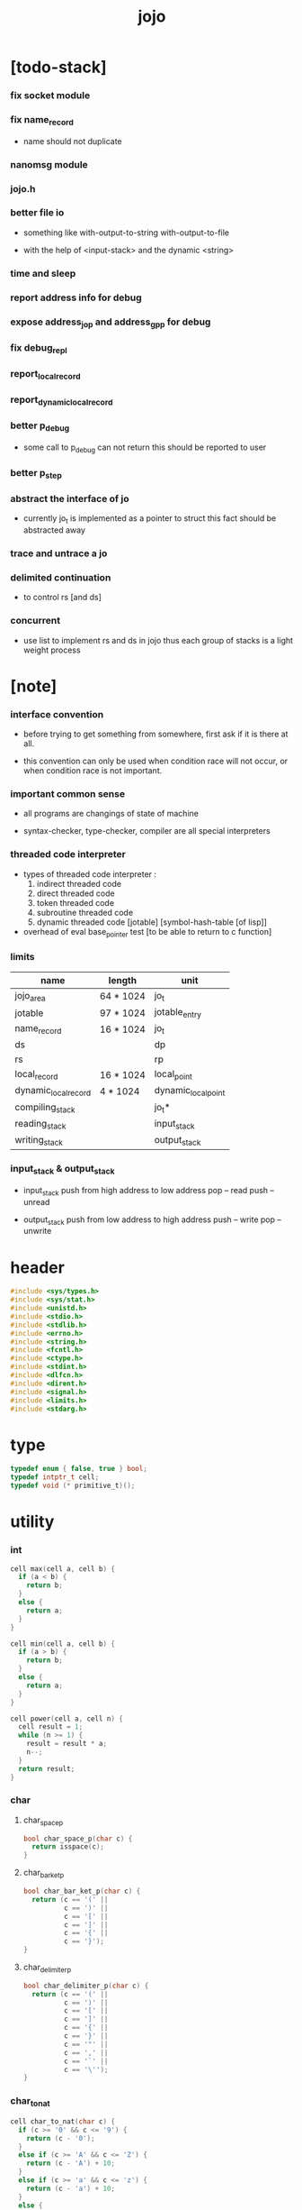 #+html_head: <link rel="stylesheet" href="https://xieyuheng.github.io/asset/css/page.css" type="text/css" media="screen" />
#+property: tangle jojo.c
#+title: jojo

* [todo-stack]

*** fix socket module

*** fix name_record

    - name should not duplicate

*** nanomsg module

*** jojo.h

*** better file io

    - something like
      with-output-to-string
      with-output-to-file

    - with the help of <input-stack>
      and the dynamic <string>

*** time and sleep

*** report address info for debug

*** expose address_jo_p and address_gp_p for debug

*** fix debug_repl

*** report_local_record

*** report_dynamic_local_record

*** better p_debug

    - some call to p_debug can not return
      this should be reported to user

*** better p_step

*** abstract the interface of jo

    - currently jo_t is implemented as a pointer to struct
      this fact should be abstracted away

*** trace and untrace a jo

*** delimited continuation

    - to control rs [and ds]

*** concurrent

    - use list to implement rs and ds in jojo
      thus each group of stacks is a light weight process

* [note]

*** interface convention

    - before trying to get something from somewhere,
      first ask if it is there at all.

    - this convention can only be used
      when condition race will not occur,
      or when condition race is not important.

*** important common sense

    - all programs are changings of state of machine

    - syntax-checker, type-checker, compiler are all special interpreters

*** threaded code interpreter

    - types of threaded code interpreter :
      1. indirect threaded code
      2. direct threaded code
      3. token threaded code
      4. subroutine threaded code
      5. dynamic threaded code
         [jotable] [symbol-hash-table [of lisp]]

    - overhead of eval
      base_pointer test [to be able to return to c function]

*** limits

    | name                 | length    | unit                |
    |----------------------+-----------+---------------------|
    | jojo_area            | 64 * 1024 | jo_t                |
    | jotable              | 97 * 1024 | jotable_entry       |
    | name_record          | 16 * 1024 | jo_t                |
    |----------------------+-----------+---------------------|
    | ds                   |           | dp                  |
    | rs                   |           | rp                  |
    | local_record         | 16 * 1024 | local_point         |
    | dynamic_local_record | 4 * 1024  | dynamic_local_point |
    |----------------------+-----------+---------------------|
    | compiling_stack      |           | jo_t*               |
    | reading_stack        |           | input_stack         |
    | writing_stack        |           | output_stack        |

*** input_stack & output_stack

    - input_stack  push from high address to low address
      pop  -- read
      push -- unread

    - output_stack push from low address to high address
      push -- write
      pop  -- unwrite

* header

  #+begin_src c
  #include <sys/types.h>
  #include <sys/stat.h>
  #include <unistd.h>
  #include <stdio.h>
  #include <stdlib.h>
  #include <errno.h>
  #include <string.h>
  #include <fcntl.h>
  #include <ctype.h>
  #include <stdint.h>
  #include <dlfcn.h>
  #include <dirent.h>
  #include <signal.h>
  #include <limits.h>
  #include <stdarg.h>
  #+end_src

* type

  #+begin_src c
  typedef enum { false, true } bool;
  typedef intptr_t cell;
  typedef void (* primitive_t)();
  #+end_src

* utility

*** int

    #+begin_src c
    cell max(cell a, cell b) {
      if (a < b) {
        return b;
      }
      else {
        return a;
      }
    }

    cell min(cell a, cell b) {
      if (a > b) {
        return b;
      }
      else {
        return a;
      }
    }

    cell power(cell a, cell n) {
      cell result = 1;
      while (n >= 1) {
        result = result * a;
        n--;
      }
      return result;
    }
    #+end_src

*** char

***** char_space_p

      #+begin_src c
      bool char_space_p(char c) {
        return isspace(c);
      }
      #+end_src

***** char_bar_ket_p

      #+begin_src c
      bool char_bar_ket_p(char c) {
        return (c == '(' ||
                c == ')' ||
                c == '[' ||
                c == ']' ||
                c == '{' ||
                c == '}');
      }
      #+end_src

***** char_delimiter_p

      #+begin_src c
      bool char_delimiter_p(char c) {
        return (c == '(' ||
                c == ')' ||
                c == '[' ||
                c == ']' ||
                c == '{' ||
                c == '}' ||
                c == '"' ||
                c == ',' ||
                c == '`' ||
                c == '\'');
      }
      #+end_src

*** char_to_nat

    #+begin_src c
    cell char_to_nat(char c) {
      if (c >= '0' && c <= '9') {
        return (c - '0');
      }
      else if (c >= 'A' && c <= 'Z') {
        return (c - 'A') + 10;
      }
      else if (c >= 'a' && c <= 'z') {
        return (c - 'a') + 10;
      }
      else {
        return 0;
      }
    }
    #+end_src

*** report

    #+begin_src c
    void report(char* format, ...) {
      va_list arg_list;
      va_start(arg_list, format);
      vdprintf(STDERR_FILENO, format, arg_list);
      va_end(arg_list);
    }
    #+end_src

*** report_in_red

    #+begin_src c
    void report_in_red(char* format, ...) {
      va_list arg_list;
      va_start(arg_list, format);
      dprintf(STDERR_FILENO, "\e[31m");
      vdprintf(STDERR_FILENO, format, arg_list);
      dprintf(STDERR_FILENO, "\e[0m");
      va_end(arg_list);
    }
    #+end_src

*** report_in_green

    #+begin_src c
    void report_in_green(char* format, ...) {
      va_list arg_list;
      va_start(arg_list, format);
      dprintf(STDERR_FILENO, "\e[32m");
      vdprintf(STDERR_FILENO, format, arg_list);
      dprintf(STDERR_FILENO, "\e[0m");
      va_end(arg_list);
    }
    #+end_src

*** string

***** string_equal

      #+begin_src c
      bool string_equal(char* s1, char* s2) {
        if (strcmp(s1, s2) == 0) {
          return true;
        }
        else {
          return false;
        }
      }
      #+end_src

***** nat_string_p

      #+begin_src c
      bool nat_string_p(char* str) {
        cell i = 0;
        while (str[i] != 0) {
          if (!isdigit(str[i])) {
            return false;
            }
          i++;
        }
        return true;
      }
      #+end_src

***** int_string_p

      #+begin_src c
      bool int_string_p(char* str) {
        if (str[0] == '-' ||
            str[0] == '+') {
          return nat_string_p(str + 1);
        }
        else {
          return nat_string_p(str);
        }
      }
      #+end_src

***** string_to_based_nat & string_to_based_int & string_to_int

      #+begin_src c
      cell string_to_based_nat(char* str, cell base) {
        cell result = 0;
        cell len = strlen(str);
        cell i = 0;
        while (i < len) {
          result = result + (char_to_nat(str[i]) * power(base, (len - i - 1)));
          i++;
        }
        return result;
      }

      cell string_to_based_int(char* str, cell base) {
        if (str[0] == '-') {
          return - string_to_based_nat(str, base);
        }
        else {
          return string_to_based_nat(str, base);
        }
      }

      cell string_to_int(char* str) { return string_to_based_int(str, 10); }
      #+end_src

***** string_count_member

      #+begin_src c
      cell string_count_member(char* s, char b) {
        cell sum = 0;
        cell i = 0;
        while (s[i] != '\0') {
          if (s[i] == b) {
            sum++;
          }
          i++;
        }
        return sum;
      }
      #+end_src

***** string_member_p

      #+begin_src c
      bool string_member_p(char* s, char b) {
        cell i = 0;
        while (s[i] != '\0') {
          if (s[i] == b) {
            return true;
          }
          i++;
        }
        return false;
      }
      #+end_src

***** string_last_byte

      #+begin_src c
      char string_last_byte(char* s) {
        cell i = 0;
        while (s[i+1] != 0) {
          i++;
        }
        return s[i];
      }
      #+end_src

***** substring

      #+begin_src c
      // caller free
      char* substring(char* str, cell begin, cell end) {
        cell len = strlen(str);
        char* buf = strdup(str);
        buf[end] = '\0';
        if (begin == 0) {
          return buf;
        }
        else {
          char* s = strdup(buf+begin);
          free(buf);
          return s;
        }
      }
      #+end_src

*** array

***** array_len_dup

      #+begin_src c
      // caller free
      cell* array_len_dup(cell* src, cell len) {
        cell* p = malloc(len * sizeof(cell));
        memcpy(p, src, len * sizeof(cell));
        return p;
      }
      #+end_src

***** array_len

      #+begin_src c
      cell array_len(cell* src) {
        cell i = 0;
        while (src[i] != 0) {
          i++;
        }
        return i;
      }
      #+end_src

***** array_dup

      #+begin_src c
      // caller free
      cell* array_dup(cell* src) {
        return array_len_dup(src, array_len(src) + 1);
      }
      #+end_src

***** array_equal_p

      #+begin_src c
      bool array_equal_p(cell* a1, cell* a2) {
        cell i = 0;
        while (true) {
          if (a1[i] == a2[i]) {
            if (a1[i] == 0) {
              return true;
            }
            else {
              // loop
            }
          }
          else {
            return false;
          }
          i++;
        }
      }
      #+end_src

* debug

  #+begin_src c
  void p_debug();
  #+end_src

* jotable

*** jotable_entry

    #+begin_src c
    struct jotable_entry {
      char *key;
      struct jotable_entry *tag;
      cell data;
    };

    typedef struct jotable_entry* jo_t;

    // prime table size
    //   1000003   about 976 k
    //   1000033
    //   1000333
    //   100003    about 97 k
    //   100333
    //   997
    #define JOTABLE_SIZE 100003
    struct jotable_entry jotable[JOTABLE_SIZE];

    // thus (jotable + index) is jo
    #+end_src

*** jo_bound_p

    #+begin_src c
    bool jo_bound_p(jo_t jo) {
      return jo->tag != 0;
    }
    #+end_src

*** string_to_sum

    #+begin_src c
    cell string_to_sum(char* str) {
      cell sum = 0;
      cell max_step = 10;
      cell i = 0;
      while (i < strlen(str)) {
        sum = sum + ((char) str[i]) * (2 << min(i, max_step));
        i++;
      }
      return sum;
    }
    #+end_src

*** jotable_hash

    #+begin_src c
    // a hash an index into jotable
    cell jotable_hash(cell sum, cell counter) {
      return (counter + sum) % JOTABLE_SIZE;
    }
    #+end_src

*** jotable_insert

    #+begin_src c
    void p_debug();

    jo_t jotable_insert(char* key) {
      // in C : [string] -> [jo]
      cell sum = string_to_sum(key);
      cell counter = 0;
      while (true) {
        cell index = jotable_hash(sum, counter);
        jo_t jo = (jotable + index);
        if (jo->key == 0) {
          key = strdup(key);
          jo->key = key;
          return jo;
        }
        else if (string_equal(key, jo->key)) {
          return jo;
        }
        else if (counter == JOTABLE_SIZE) {
          report("- jotable_insert fail\n");
          report("  the jotable is filled\n");
          p_debug();
        }
        else {
          counter++;
        }
      }
    }
    #+end_src

*** str2jo

    #+begin_src c
    jo_t str2jo(char* str) {
      return jotable_insert(str);
    }
    #+end_src

*** jo2str

    #+begin_src c
    char* jo2str(jo_t jo) {
      return jo->key;
    }
    #+end_src

*** literal jo

    #+begin_src c
    jo_t EMPTY_JO;

    jo_t TAG_PRIM;
    jo_t TAG_JOJO;
    jo_t TAG_CLOSURE;
    jo_t TAG_ADDRESS;
    jo_t TAG_CLASS;

    jo_t TAG_LOCAL_ENV;

    jo_t TAG_BOOL;
    jo_t TAG_INT;
    jo_t TAG_BYTE;
    jo_t TAG_STRING;
    jo_t TAG_ARRAY;
    jo_t TAG_JO;

    jo_t TAG_MARK;

    jo_t TAG_UNINITIALISED_FIELD_PLACE_HOLDER;

    jo_t TAG_FILE;
    jo_t TAG_INPUT_STACK;

    jo_t TAG_DATA_PREDICATE;
    jo_t TAG_DATA_CONSTRUCTOR;

    jo_t TAG_GENE;

    jo_t ROUND_BAR;
    jo_t ROUND_KET;
    jo_t SQUARE_BAR;
    jo_t SQUARE_KET;
    jo_t FLOWER_BAR;
    jo_t FLOWER_KET;
    jo_t DOUBLEQUOTE;
    jo_t SINGLEQUOTE;
    jo_t BACKQUOTE;
    jo_t COMMA;

    jo_t JO_INS_LIT;

    jo_t JO_INS_LOCAL;
    jo_t JO_INS_SET_LOCAL;

    jo_t JO_INS_DYNAMIC_LOCAL;
    jo_t JO_INS_SET_DYNAMIC_LOCAL;

    jo_t JO_INS_FIELD;
    jo_t JO_INS_SET_FIELD;

    jo_t JO_INS_JMP;
    jo_t JO_INS_JZ;

    jo_t JO_NULL;
    jo_t JO_THEN;
    jo_t JO_ELSE;

    jo_t JO_APPLY;
    jo_t JO_EXE;
    jo_t JO_END;
    jo_t JO_RECUR;
    jo_t JO_CLOSURE;
    jo_t JO_CURRENT_LOCAL_ENV;
    #+end_src

*** name_record

    #+begin_src c
    jo_t name_record[16 * 1024];
    cell name_record_counter = 0;
    #+end_src

*** report_name_record

    #+begin_src c
    void report_name_record() {
      report("- name_record :\n");
      cell i = 0;
      while (i < name_record_counter) {
        report("  %s\n", jo2str(name_record[i]));
        i++;
      }
    }
    #+end_src

*** bind_name

    #+begin_src c
    bool core_flag = false;
    void bind_name(jo_t name,
                   jo_t tag,
                   cell data) {
      if (jo_bound_p(name) && !core_flag) {
        report("- bind_name can not rebind\n");
        report("  name : %s\n", jo2str(name));
        report("  tag : %s\n", jo2str(tag));
        report("  data : %ld\n", data);
        report("  it has been bound as a %s\n", jo2str(name->tag));
        return;
      }

      name_record[name_record_counter] = name;
      name_record_counter++;
      name_record[name_record_counter] = 0;

      name->tag = tag;
      name->data = data;
    }
    #+end_src

*** rebind_name

    #+begin_src c
    void rebind_name(jo_t name,
                     jo_t tag,
                     cell data) {
      name->tag = tag;
      name->data = data;
    }
    #+end_src

*** literal jo_array

***** generate_jo_array

      #+begin_src c
      // caller free
      jo_t* generate_jo_array(char*ss[]) {
        cell len = 0;
        while (ss[len] != 0) {
          len++;
        }
        jo_t* js = (jo_t*)malloc(len * sizeof(jo_t) + 1);
        cell i = 0;
        while (i < len) {
          js[i] = str2jo(ss[i]);
          i++;
        }
        js[i] = 0;
        return js;
      }
      #+end_src

***** macro

      #+begin_src c
      #define J0 (char*[]){0}
      #define J(...) generate_jo_array((char*[]){__VA_ARGS__, 0})
      #+end_src

*** jo_bar_ket_p

    #+begin_src c
    bool jo_bar_ket_p(jo_t jo) {
      char* str = jo2str(jo);
      if (strlen(str) != 1) {
        return false;
      }
      else {
        return char_bar_ket_p(str[0]);
      }
    }
    #+end_src

*** jo_delimiter_p

    #+begin_src c
    bool jo_delimiter_p(jo_t jo) {
      char* str = jo2str(jo);
      if (strlen(str) != 1) {
        return false;
      }
      else {
        return char_delimiter_p(str[0]);
      }
    }
    #+end_src

*** in_jotable_p

    #+begin_src c
    bool in_jotable_p(cell x) {
      jo_t jo = x;
      cell offset = ((cell)jo - (cell)jotable);
      cell unit = (sizeof(struct jotable_entry));
      // report("- in_jotable_p\n");
      // report("  offset : %ld\n", offset);
      // report("  unit : %ld\n", unit);
      // report("  result : %ld\n", offset % unit);
      if (offset <= 0) { return false; }
      else { return offset % unit == 0; }
    }
    #+end_src

* stack

*** stack_link

    #+begin_src c
    struct stack_link {
      cell* stack;
      struct stack_link* link;
    };
    #+end_src

*** stack

    #+begin_src c
    struct stack {
      char* name;
      cell pointer;
      cell* stack;
      struct stack_link* link;
    };

    #define STACK_BLOCK_SIZE 1024
    // #define STACK_BLOCK_SIZE 1 // for testing
    #+end_src

*** new_stack

    #+begin_src c
    struct stack* new_stack(char* name) {
      struct stack* stack = (struct stack*)
        malloc(sizeof(struct stack));
      stack->name = name;
      stack->pointer = 0;
      stack->stack = (cell*)malloc(sizeof(cell) * STACK_BLOCK_SIZE);
      stack->link = 0;
      return stack;
    }
    #+end_src

*** stack_free

    #+begin_src c
    void stack_free_link(struct stack_link* link) {
      if (link == 0) {
        return;
      }
      else {
        stack_free_link(link->link);
        free(link->stack);
        free(link);
      }
    }

    // ><><><
    // stack->name is not freed
    void stack_free(struct stack* stack) {
      stack_free_link(stack->link);
      free(stack->stack);
      free(stack);
    }
    #+end_src

*** stack_block_underflow_check

    #+begin_src c
    // can not pop
    // for stack->pointer can not decrease under 0
    void stack_block_underflow_check(struct stack* stack) {
      if (stack->pointer > 0) {
        return;
      }
      else if (stack->link != 0) {
        free(stack->stack);
        stack->stack = stack->link->stack;
        struct stack_link* old_link = stack->link;
        stack->link = stack->link->link;
        free(old_link);
        stack->pointer = STACK_BLOCK_SIZE;
        return;
      }
      else {
        report("- stack_block_underflow_check fail\n");
        report("  %s underflow\n", stack->name);
        p_debug();
      }
    }
    #+end_src

*** stack_block_overflow_check

    #+begin_src c
    // can not push
    // for stack->pointer can not increase over STACK_BLOCK_SIZE
    void stack_block_overflow_check(struct stack* stack) {
      if (stack->pointer < STACK_BLOCK_SIZE) {
        return;
      }
      else {
        struct stack_link* new_link = (struct stack_link*)
          malloc(sizeof(struct stack_link));
        new_link->stack = stack->stack;
        new_link->link = stack->link;
        stack->link = new_link;
        stack->stack = (cell*)malloc(sizeof(cell) * STACK_BLOCK_SIZE);
        stack->pointer = 0;
      }
    }
    #+end_src

*** stack_empty_p

    #+begin_src c
    bool stack_empty_p(struct stack* stack) {
      return
        stack->pointer == 0 &&
        stack->link == 0;
    }
    #+end_src

*** stack_length

    #+begin_src c
    cell stack_length_link(cell sum, struct stack_link* link) {
      if (link == 0) {
        return sum;
      }
      else {
        return stack_length_link(sum + STACK_BLOCK_SIZE, link->link);
      }
    }

    cell stack_length(struct stack* stack) {
      return stack_length_link(stack->pointer, stack->link);
    }
    #+end_src

*** pop

    #+begin_src c
    cell pop(struct stack* stack) {
      stack_block_underflow_check(stack);
      stack->pointer--;
      return stack->stack[stack->pointer];
    }
    #+end_src

*** tos

    #+begin_src c
    cell tos(struct stack* stack) {
      stack_block_underflow_check(stack);
      return stack->stack[stack->pointer - 1];
    }
    #+end_src

*** drop

    #+begin_src c
    void drop(struct stack* stack) {
      stack_block_underflow_check(stack);
      stack->pointer--;
    }
    #+end_src

*** push

    #+begin_src c
    void push(struct stack* stack, cell data) {
      stack_block_overflow_check(stack);
      stack->stack[stack->pointer] = data;
      stack->pointer++;
    }
    #+end_src

*** stack_peek

    - peek start from index 1

    #+begin_src c
    cell stack_peek_link(struct stack_link* link, cell index) {
      if (index < STACK_BLOCK_SIZE) {
        return link->stack[STACK_BLOCK_SIZE - index];
      }
      else {
        return stack_peek_link(link->link, index - STACK_BLOCK_SIZE);
      }
    }

    cell stack_peek(struct stack* stack, cell index) {
      if (index <= stack->pointer) {
        return stack->stack[stack->pointer - index];
      }
      else {
        return stack_peek_link(stack->link, index - stack->pointer);
      }
    }
    #+end_src

*** stack_ref

    #+begin_src c
    cell stack_ref(struct stack* stack, cell index) {
      return stack_peek(stack, stack_length(stack) - index);
    }
    #+end_src

* input_stack

*** [note]

    - free input_stack will not close the file.

*** input_stack_type

    #+begin_src c
    typedef enum {
      INPUT_STACK_REGULAR_FILE,
      INPUT_STACK_STRING,
      INPUT_STACK_TERMINAL,
    } input_stack_type;
    #+end_src

*** input_stack_link

    #+begin_src c
    struct input_stack_link {
      char* stack;
      cell end_pointer;
      struct input_stack_link* link;
    };
    #+end_src

*** input_stack

    #+begin_src c
    struct input_stack {
      cell pointer;
      cell end_pointer;
      char* stack;
      struct input_stack_link* link;
      input_stack_type type;
      union {
        int   file;
        char* string;
        // int   terminal;
      };
      cell string_pointer;
    };

    #define INPUT_STACK_BLOCK_SIZE (4 * 1024)
    // #define INPUT_STACK_BLOCK_SIZE 1 // for testing
    #+end_src

*** new_input_stack

    #+begin_src c
    struct input_stack* new_input_stack(input_stack_type input_stack_type) {
      struct input_stack* input_stack = (struct input_stack*)
        malloc(sizeof(struct input_stack));
      input_stack->pointer = INPUT_STACK_BLOCK_SIZE;
      input_stack->end_pointer = INPUT_STACK_BLOCK_SIZE;
      input_stack->stack = (char*)malloc(INPUT_STACK_BLOCK_SIZE);
      input_stack->link = 0;
      input_stack->type = input_stack_type;
      return input_stack;
    }
    #+end_src

*** file_input_stack

    #+begin_src c
    struct input_stack* file_input_stack(int file) {
      int file_flag = fcntl(file, F_GETFL);
      int access_mode = file_flag & O_ACCMODE;
      if (file_flag == -1) {
        report("- file_input_stack fail\n");
        perror("  fcntl error ");
        p_debug();
      }
      struct input_stack* input_stack = new_input_stack(INPUT_STACK_REGULAR_FILE);
      input_stack->file = file;
      return input_stack;
    }
    #+end_src

*** string_input_stack

    #+begin_src c
    struct input_stack* string_input_stack(char* string) {
      struct input_stack* input_stack = new_input_stack(INPUT_STACK_STRING);
      input_stack->string = string;
      input_stack->string_pointer = 0;
      return input_stack;
    }
    #+end_src

*** terminal_input_stack

    #+begin_src c
    struct input_stack* terminal_input_stack() {
      struct input_stack* input_stack = new_input_stack(INPUT_STACK_TERMINAL);
      return input_stack;
    }
    #+end_src

*** input_stack_free

    #+begin_src c
    void input_stack_free_link(struct input_stack_link* link) {
      if (link == 0) {
        return;
      }
      else {
        input_stack_free_link(link->link);
        free(link->stack);
        free(link);
      }
    }

    void input_stack_free(struct input_stack* input_stack) {
      input_stack_free_link(input_stack->link);
      free(input_stack->stack);
      free(input_stack);
    }
    #+end_src

*** input_stack_block_underflow_check

    #+begin_src c
    // can not pop
    // for input_stack->pointer can not increase over input_stack->end_pointer
    void input_stack_block_underflow_check(struct input_stack* input_stack) {
      if (input_stack->pointer < input_stack->end_pointer) {
        return;
      }

      else if (input_stack->link != 0) {
        free(input_stack->stack);
        input_stack->stack = input_stack->link->stack;
        input_stack->end_pointer = input_stack->link->end_pointer;
        struct input_stack_link* old_link = input_stack->link;
        input_stack->link = input_stack->link->link;
        free(old_link);
        input_stack->pointer = 0;
        return;
      }

      else if (input_stack->type == INPUT_STACK_REGULAR_FILE) {
        ssize_t real_bytes = read(input_stack->file,
                                  input_stack->stack,
                                  INPUT_STACK_BLOCK_SIZE);
        if (real_bytes == 0) {
          report("- input_stack_block_underflow_check fail\n");
          report("  input_stack underflow\n");
          report("  meet end-of-file when reading a regular_file\n");
          report("  file descriptor : %ld\n", input_stack->file);
          p_debug();
        }
        else {
          input_stack->pointer = 0;
          input_stack->end_pointer = real_bytes;
          return;
        }
      }

      else if (input_stack->type == INPUT_STACK_STRING) {
        char byte = input_stack->string[input_stack->string_pointer];
        if (byte == '\0') {
          report("- input_stack_block_underflow_check fail\n");
          report("  input_stack underflow\n");
          report("  meet end-of-string when reading a string\n");
          p_debug();
        }
        input_stack->string_pointer++;
        input_stack->end_pointer = INPUT_STACK_BLOCK_SIZE;
        input_stack->pointer = INPUT_STACK_BLOCK_SIZE - 1;
        input_stack->stack[input_stack->pointer] = byte;
        return;
      }

      else if (input_stack->type == INPUT_STACK_TERMINAL) {
        ssize_t real_bytes = read(STDIN_FILENO,
                                  input_stack->stack,
                                  INPUT_STACK_BLOCK_SIZE);
        if (real_bytes == 0) {
          report("- input_stack_block_underflow_check fail\n");
          report("  input_stack underflow\n");
          report("  meet end-of-file when reading from terminal\n");
          p_debug();
        }
        else {
          input_stack->pointer = 0;
          input_stack->end_pointer = real_bytes;
          return;
        }
      }

      else {
        report("- input_stack_block_underflow_check fail\n");
        report("  meet unknow stack type\n");
        report("  stack type number : %ld\n", input_stack->type);
        p_debug();
      }
    }
    #+end_src

*** input_stack_block_overflow_check

    #+begin_src c
    // can not push
    // for input_stack->pointer can not decrease under 0
    void input_stack_block_overflow_check(struct input_stack* input_stack) {
      if (input_stack->pointer > 0) {
        return;
      }
      else {
        struct input_stack_link* new_link = (struct input_stack_link*)
          malloc(sizeof(struct input_stack_link));
        new_link->stack = input_stack->stack;
        new_link->link = input_stack->link;
        new_link->end_pointer = input_stack->end_pointer;
        input_stack->link = new_link;
        input_stack->stack = (char*)malloc(INPUT_STACK_BLOCK_SIZE);
        input_stack->pointer = INPUT_STACK_BLOCK_SIZE;
        input_stack->end_pointer = INPUT_STACK_BLOCK_SIZE;
      }
    }
    #+end_src

*** input_stack_empty_p

    - note the semantic of 'input_stack_empty_p'.

      when one asks 'input_stack_empty_p',
      there is already one byte readed from the input_stack,
      and then unreaded.

    #+begin_src c
    bool input_stack_empty_p(struct input_stack* input_stack) {
      if (input_stack->pointer != input_stack->end_pointer ||
          input_stack->link != 0) {
        return false;
      }
      if (input_stack->type == INPUT_STACK_REGULAR_FILE) {
        ssize_t real_bytes = read(input_stack->file,
                                  input_stack->stack,
                                  INPUT_STACK_BLOCK_SIZE);
        if (real_bytes == 0) {
          return true;
        }
        else {
          input_stack->pointer = 0;
          input_stack->end_pointer = real_bytes;
          return false;
        }
      }
      else if (input_stack->type == INPUT_STACK_STRING) {
        return input_stack->string[input_stack->string_pointer] == '\0';
      }
      else if (input_stack->type == INPUT_STACK_TERMINAL) {
        ssize_t real_bytes = read(STDIN_FILENO,
                                  input_stack->stack,
                                  INPUT_STACK_BLOCK_SIZE);
        if (real_bytes == 0) {
          return true;
        }
        else {
          input_stack->pointer = 0;
          input_stack->end_pointer = real_bytes;
          return false;
        }
      }
      else {
        report("- input_stack_empty_p fail\n");
        report("  meet unknow input_stack type\n");
        report("  type code : %ld\n", input_stack->type);
      }
    }
    #+end_src

*** input_stack_pop

    #+begin_src c
    char input_stack_pop(struct input_stack* input_stack) {
      input_stack_block_underflow_check(input_stack);
      char byte = input_stack->stack[input_stack->pointer];
      input_stack->pointer++;
      return byte;
    }
    #+end_src

*** input_stack_tos

    #+begin_src c
    char input_stack_tos(struct input_stack* input_stack) {
      input_stack_block_underflow_check(input_stack);
      char byte = input_stack->stack[input_stack->pointer];
      return byte;
    }
    #+end_src

*** input_stack_drop

    #+begin_src c
    void input_stack_drop(struct input_stack* input_stack) {
      input_stack_block_underflow_check(input_stack);
      input_stack->pointer++;
    }
    #+end_src

*** input_stack_push

    #+begin_src c
    void input_stack_push(struct input_stack* input_stack, char byte) {
      input_stack_block_overflow_check(input_stack);
      input_stack->pointer--;
      input_stack->stack[input_stack->pointer] = byte;
    }
    #+end_src

* output_stack

*** [note]

    - I will not seek the real file during pop and push.
      and no undo for the terminal.

    - output to
      1. file     -- the aim is to flush bytes to file
      2. string   -- the aim is to collect bytes to string
      3. terminal -- byte are directly printed to the terminal

    - flush to file or collect to string
      will not free the output_stack.

    - free output_stack will not close the file.

*** output_stack_type

    #+begin_src c
    typedef enum {
      OUTPUT_STACK_REGULAR_FILE,
      OUTPUT_STACK_STRING,
      OUTPUT_STACK_TERMINAL,
    } output_stack_type;
    #+end_src

*** output_stack_link

    #+begin_src c
    struct output_stack_link {
      char* stack;
      struct output_stack_link* link;
    };
    #+end_src

*** output_stack

    #+begin_src c
    struct output_stack {
      cell pointer;
      char* stack;
      struct output_stack_link* link;
      output_stack_type type;
      union {
        int   file; // with cache
        // char* string;
        //   generate string
        //   instead of output to pre-allocated buffer
        // int   terminal; // no cache
      };
      cell string_pointer;
    };

    #define OUTPUT_STACK_BLOCK_SIZE (4 * 1024)
    // #define OUTPUT_STACK_BLOCK_SIZE 1 // for testing
    #+end_src

*** new_output_stack

    #+begin_src c
    struct output_stack* new_output_stack(output_stack_type output_stack_type) {
      struct output_stack* output_stack = (struct output_stack*)
        malloc(sizeof(struct output_stack));
      output_stack->pointer = 0;
      output_stack->stack = (char*)malloc(OUTPUT_STACK_BLOCK_SIZE);
      output_stack->link = 0;
      output_stack->type = output_stack_type;
      return output_stack;
    }
    #+end_src

*** file_output_stack

    #+begin_src c
    struct output_stack* file_output_stack(int file) {
      int file_flag = fcntl(file, F_GETFL);
      int access_mode = file_flag & O_ACCMODE;
      if (file_flag == -1) {
        report("- file_output_stack fail\n");
        perror("  fcntl error ");
        p_debug();
      }
      else if (access_mode == O_WRONLY || access_mode == O_RDWR) {
        struct output_stack* output_stack = new_output_stack(OUTPUT_STACK_REGULAR_FILE);
        output_stack->file = file;
        return output_stack;
      }
      else {
        report("- file_output_stack fail\n");
        report("  file_output_stack fail\n");
        p_debug();
      }
    }
    #+end_src

*** string_output_stack

    #+begin_src c
    struct output_stack* string_output_stack() {
      struct output_stack* output_stack = new_output_stack(OUTPUT_STACK_STRING);
      return output_stack;
    }
    #+end_src

*** terminal_output_stack

    #+begin_src c
    struct output_stack* terminal_output_stack() {
      struct output_stack* output_stack = new_output_stack(OUTPUT_STACK_TERMINAL);
      return output_stack;
    }
    #+end_src

*** output_stack_free

    #+begin_src c
    void output_stack_free_link(struct output_stack_link* link) {
      if (link == 0) {
        return;
      }
      else {
        output_stack_free_link(link->link);
        free(link->stack);
        free(link);
      }
    }

    void output_stack_free(struct output_stack* output_stack) {
      output_stack_free_link(output_stack->link);
      free(output_stack->stack);
      free(output_stack);
    }
    #+end_src

*** file_output_stack_flush

    #+begin_src c
    void file_output_stack_flush_link(int file, struct output_stack_link* link) {
      if (link == 0) {
        return;
      }
      else {
        file_output_stack_flush_link(file, link->link);
        ssize_t real_bytes = write(file,
                                   link->stack,
                                   OUTPUT_STACK_BLOCK_SIZE);
        if (real_bytes != OUTPUT_STACK_BLOCK_SIZE) {
          report("- file_output_stack_flush_link fail\n");
          report("  file descriptor : %ld\n", file);
          perror("  write error : ");
          p_debug();
        }
      }
    }

    void file_output_stack_flush(struct output_stack* output_stack) {
      file_output_stack_flush_link(output_stack->file,
                                   output_stack->link);
      ssize_t real_bytes = write(output_stack->file,
                                 output_stack->stack,
                                 output_stack->pointer);
      if (real_bytes != output_stack->pointer) {
        report("- file_output_stack_flush fail\n");
        report("  file descriptor : %ld\n", output_stack->file);
        perror("  write error : ");
        p_debug();
      }
      else {
        output_stack_free_link(output_stack->link);
        output_stack->link = 0;
        output_stack->pointer = 0;
      }
    }
    #+end_src

*** string_output_stack_collect

    #+begin_src c
    cell string_output_stack_length_link(cell sum, struct output_stack_link* link) {
      if (link == 0) {
        return sum;
      }
      else {
        return
          OUTPUT_STACK_BLOCK_SIZE +
          string_output_stack_length_link(sum, link->link);
      }
    }

    cell string_output_stack_length(struct output_stack* output_stack) {
      cell sum = strlen(output_stack->stack);
      return string_output_stack_length_link(sum, output_stack->link);
    }


    char* string_output_stack_collect_link(char* buffer, struct output_stack_link* link) {
      if (link == 0) {
        return buffer;
      }
      else {
        buffer = string_output_stack_collect_link(buffer, link->link);
        memcpy(buffer, link->stack, OUTPUT_STACK_BLOCK_SIZE);
        return buffer + OUTPUT_STACK_BLOCK_SIZE;
      }
    }

    char* string_output_stack_collect(struct output_stack* output_stack) {
      char* string = (char*)malloc(1 + string_output_stack_length(output_stack));
      char* buffer = string;
      buffer = string_output_stack_collect_link(buffer, output_stack->link);
      memcpy(buffer, output_stack->stack, output_stack->pointer);
      buffer[output_stack->pointer] = '\0';
      return string;
    }
    #+end_src

*** output_stack_block_underflow_check

    #+begin_src c
    // can not pop
    // for output_stack->pointer can not decrease under 0
    void output_stack_block_underflow_check(struct output_stack* output_stack) {
      if (output_stack->pointer > 0) {
        return;
      }

      else if (output_stack->link != 0) {
        free(output_stack->stack);
        output_stack->stack = output_stack->link->stack;
        struct output_stack_link* old_link = output_stack->link;
        output_stack->link = output_stack->link->link;
        free(old_link);
        output_stack->pointer = OUTPUT_STACK_BLOCK_SIZE;
        return;
      }

      else if (output_stack->type == OUTPUT_STACK_REGULAR_FILE) {
        report("- output_stack_block_underflow_check fail\n");
        report("  output_stack underflow\n");
        report("  when writing a regular_file\n");
        report("  file descriptor : %ld\n", output_stack->file);
        p_debug();
      }

      else if (output_stack->type == OUTPUT_STACK_STRING) {
        report("- output_stack_block_underflow_check fail\n");
        report("  output_stack underflow\n");
        report("  when writing a string\n");
        p_debug();
      }

      else if (output_stack->type == OUTPUT_STACK_TERMINAL) {
        report("- output_stack_block_underflow_check fail\n");
        report("  output_stack underflow\n");
        report("  when writing to terminal\n");
        p_debug();
      }

      else {
        report("- output_stack_block_underflow_check fail\n");
        report("  meet unknow stack type\n");
        report("  stack type number : %ld\n", output_stack->type);
        p_debug();
      }
    }
    #+end_src

*** output_stack_block_overflow_check

    #+begin_src c
    // can not push
    // for output_stack->pointer can not increase over OUTPUT_STACK_BLOCK_SIZE
    void output_stack_block_overflow_check(struct output_stack* output_stack) {
      if (output_stack->pointer < OUTPUT_STACK_BLOCK_SIZE) {
        return;
      }
      else {
        struct output_stack_link* new_link = (struct output_stack_link*)
          malloc(sizeof(struct output_stack_link));
        new_link->stack = output_stack->stack;
        new_link->link = output_stack->link;
        output_stack->link = new_link;
        output_stack->stack = (char*)malloc(OUTPUT_STACK_BLOCK_SIZE);
        output_stack->pointer = 0;
      }
    }
    #+end_src

*** output_stack_empty_p

    #+begin_src c
    bool output_stack_empty_p(struct output_stack* output_stack) {
      if (output_stack->pointer != 0 ||
          output_stack->link != 0) {
        return false;
      }
      if (output_stack->type == OUTPUT_STACK_REGULAR_FILE) {
        return true;
      }
      else if (output_stack->type == OUTPUT_STACK_STRING) {
        return true;
      }
      else if (output_stack->type == OUTPUT_STACK_TERMINAL) {
        return true;
      }
      else {
        report("- output_stack_empty_p fail\n");
        report("  meet unknow output_stack type\n");
        report("  type code : %ld\n", output_stack->type);
      }
    }
    #+end_src

*** output_stack_pop

    #+begin_src c
    char output_stack_pop(struct output_stack* output_stack) {
      output_stack_block_underflow_check(output_stack);
      output_stack->pointer--;
      return output_stack->stack[output_stack->pointer];
    }
    #+end_src

*** output_stack_tos

    #+begin_src c
    char output_stack_tos(struct output_stack* output_stack) {
      output_stack_block_underflow_check(output_stack);
      return output_stack->stack[output_stack->pointer - 1];
    }
    #+end_src

*** output_stack_drop

    #+begin_src c
    void output_stack_drop(struct output_stack* output_stack) {
      output_stack_block_underflow_check(output_stack);
      output_stack->pointer--;
    }
    #+end_src

*** output_stack_push

    #+begin_src c
    void output_stack_push(struct output_stack* output_stack, char b) {
      if (output_stack->type == OUTPUT_STACK_TERMINAL) {
        char buffer[1];
        buffer[0] = b;
        ssize_t real_bytes = write(STDOUT_FILENO, buffer, 1);
        if (real_bytes != 1) {
          report("- output_stack_push fail\n");
          perror("  write error : ");
          p_debug();
        }
      }
      else {
        output_stack_block_overflow_check(output_stack);
        output_stack->stack[output_stack->pointer] = b;
        output_stack->pointer++;
      }
    }
    #+end_src

* ds -- data stack

*** ds

    #+begin_src c
    struct dp {
      jo_t t;
      cell d;
    };

    struct stack* ds;

    struct dp ds_pop() {
      struct dp p;
      p.t = pop(ds);
      p.d = pop(ds);
      return p;
    }

    void ds_drop() {
      drop(ds);
      drop(ds);
    }

    struct dp ds_tos() {
      struct dp p;
      p.t = pop(ds);
      p.d = pop(ds);
      push(ds, p.d);
      push(ds, p.t);
      return p;
    }

    bool ds_empty_p() {
      return stack_empty_p(ds);
    }

    void ds_push(jo_t tag, cell data) {
      push(ds, data);
      push(ds, tag);
    }

    jo_t ds_peek_tag(cell index) {
      return stack_peek(ds, (index*2) - 1);
    }

    cell ds_peek_data(cell index) {
      return stack_peek(ds, (index*2));
    }

    struct dp ds_ref(cell index) {
      struct dp p;
      p.t = stack_ref(ds, index*2 + 1);
      p.d = stack_ref(ds, index*2 + 0);
      return p;
    }

    cell ds_length() {
      return stack_length(ds) / 2;
    }
    #+end_src

* rs -- return stack

*** local

    #+begin_src c
    struct local {
      jo_t name;
      cell local_tag;
      cell local_data;
    };

    #define LOCAL_RECORD_SIZE (16 * 1024)
    struct local local_record[LOCAL_RECORD_SIZE];
    cell current_local_counter = 0;
    #+end_src

*** dynamic_local

    #+begin_src c
    struct dynamic_local {
      jo_t name;
      cell dynamic_local_tag;
      cell dynamic_local_data;
    };

    #define DYNAMIC_LOCAL_RECORD_SIZE (4 * 1024)
    struct dynamic_local dynamic_local_record[DYNAMIC_LOCAL_RECORD_SIZE];
    cell current_dynamic_local_counter = 0;
    #+end_src

*** rs

    #+begin_src c
    struct rp {
      jo_t* j;
      jo_t  t;
      cell  d;
      cell  l;
      cell  y;
    };

    struct stack* rs;

    struct rp rs_pop() {
      struct rp p;
      p.j = pop(rs);
      p.t = pop(rs);
      p.d = pop(rs);
      p.l = pop(rs);
      p.y = pop(rs);
      return p;
    }

    void rs_drop() {
      drop(rs);
      drop(rs);
      drop(rs);
      drop(rs);
      drop(rs);
    }

    struct rp rs_tos() {
      struct rp p;
      p.j = stack_peek(rs, 1);
      p.t = stack_peek(rs, 2);
      p.d = stack_peek(rs, 3);
      p.l = stack_peek(rs, 4);
      p.y = stack_peek(rs, 5);
      return p;
    }

    bool rs_empty_p() {
      return stack_empty_p(rs);
    }

    void rs_push(jo_t* jojo,
                 jo_t tag,
                 cell data,
                 cell local_counter,
                 cell dynamic_local_counter) {
      push(rs, dynamic_local_counter);
      push(rs, local_counter);
      push(rs, data);
      push(rs, tag);
      push(rs, jojo);
    }

    cell rs_length() {
      return stack_length(rs) / 5;
    }

    struct rp rs_ref(cell index) {
      struct rp p;
      p.j = stack_ref(rs, index*5 + 4);
      p.t = stack_ref(rs, index*5 + 3);
      p.d = stack_ref(rs, index*5 + 2);
      p.l = stack_ref(rs, index*5 + 1);
      p.y = stack_ref(rs, index*5 + 0);
      return p;
    }

    void rs_inc() {
      jo_t* jojo = pop(rs);
      push(rs, jojo + 1);
    }
    #+end_src

* *gc*

*** struct gp

    #+begin_src c
    typedef enum {
      GC_MARK_FREE,
      GC_MARK_USING,
    } gc_mark_t;

    struct gp { // gc point
      gc_mark_t mark;
      struct class* class;
      cell p; // actual data point
    };
    #+end_src

*** gr -- gc record

    #+begin_src c
    #define GR_SIZE 64 * 1024
    // #define GR_SIZE 1024
    // #define GR_SIZE 3 // for testing

    struct gp gr[GR_SIZE];
    struct gp* gr_pointer = gr;
    #+end_src

*** gr_end_p

    #+begin_src c
    bool gr_end_p() {
      return gr_pointer >= (gr + GR_SIZE);
    }
    #+end_src

*** init_gr

    #+begin_src c
    void init_gr() {
      bzero(gr, GR_SIZE * sizeof(struct gp));
    }
    #+end_src

*** struct class

    #+begin_src c
    typedef enum {
      GC_STATE_MARKING,
      GC_STATE_SWEEPING,
    } gc_state_t;

    typedef void (* gc_actor_t)(gc_state_t, cell);

    struct class {
      jo_t class_name;
      gc_actor_t gc_actor;
      cell fields_number;
      jo_t* fields;
    };
    #+end_src

*** get & set field

    - to abstract the order of tag and data in memory.

    #+begin_src c
    jo_t get_field_tag(cell* fields, cell field_index) {
      return fields[field_index*2+1];
    }

    void set_field_tag(cell* fields, cell field_index, jo_t tag) {
      fields[field_index*2+1] = tag;
    }

    cell get_field_data(cell* fields, cell field_index) {
      return fields[field_index*2];
    }

    void set_field_data(cell* fields, cell field_index, cell data) {
      fields[field_index*2] = data;
    }
    #+end_src

*** class_index_to_field_name

    #+begin_src c
    // assume exist
    jo_t class_index_to_field_name(struct class* class, cell index) {
      return class->fields[index];
    }
    #+end_src

*** class_field_name_to_index

    #+begin_src c
    // assume exist
    cell class_field_name_to_index(struct class* class, jo_t field_name) {
      cell i = 0;
      while (i < class->fields_number) {
        if (class->fields[i] == field_name) { return i; }
        i++;
      }
      report("- class_field_name_to_index fail\n");
      report("  field_name : %s\n", jo2str(field_name));
      report("  class_name : %s\n", jo2str(class->class_name));
      p_debug();
    }
    #+end_src

*** get & set gp field

    #+begin_src c
    jo_t get_gp_field_tag(struct gp* gp, cell field_index) {
      cell* fields = gp->p;
      return get_field_tag(fields, field_index);
    }

    void set_gp_field_tag(struct gp* gp,
                          cell field_index,
                          jo_t tag) {
      cell* fields = gp->p;
      set_field_tag(fields, field_index, tag);
    }

    cell get_gp_field_data(struct gp* gp, cell field_index) {
      cell* fields = gp->p;
      return get_field_data(fields, field_index);
    }

    void set_gp_field_data(struct gp* gp,
                           cell field_index,
                           cell data) {
      cell* fields = gp->p;
      set_field_data(fields, field_index, data);
    }
    #+end_src

*** get_field

    #+begin_src c
    struct dp get_field(jo_t class_tag, struct gp* gp, jo_t name) {
      struct class* class = class_tag->data;
      cell index = class_field_name_to_index(class, name);
      jo_t tag = get_gp_field_tag(gp, index);
      cell data = get_gp_field_data(gp, index);

      if (tag == TAG_UNINITIALISED_FIELD_PLACE_HOLDER) {
        ds_push(class_tag, gp);
        report("- get_field fail\n");
        report("  field is uninitialised\n");
        report("  field_name : %s\n", jo2str(name));
        report("  class_name : %s\n", jo2str(class->class_name));
        report("  see top of ds for the data\n");
        p_debug();
      }
      else {
        struct dp a;
        a.t = tag;
        a.d = data;
        return a;
      }
    }
    #+end_src

*** ins_get_field

    #+begin_src c
    void ins_get_field() {
      struct rp p = rs_tos();
      rs_inc();
      jo_t* jojo = p.j;
      jo_t name = jojo[0];

      struct dp a = ds_pop();
      struct class* class = a.t->data;

      cell index = class_field_name_to_index(class, name);

      jo_t tag = get_gp_field_tag(a.d, index);
      cell data = get_gp_field_data(a.d, index);
      if (tag == TAG_UNINITIALISED_FIELD_PLACE_HOLDER) {
        ds_push(a.t, a.d);
        report("- ins_get_field fail\n");
        report("  field is uninitialised\n");
        report("  field_name : %s\n", jo2str(name));
        report("  class_name : %s\n", jo2str(class->class_name));
        report("  see top of ds for the data\n");
        p_debug();
      }
      else {
        ds_push(tag, data);
      }
    }
    #+end_src

*** ins_set_field

    #+begin_src c
    void ins_set_field() {
      struct rp p = rs_tos();
      rs_inc();
      jo_t* jojo = p.j;
      jo_t name = jojo[0];

      struct dp a = ds_pop();
      struct class* class = a.t->data;

      cell index = class_field_name_to_index(class, name);

      struct dp b = ds_pop();
      set_gp_field_tag(a.d, index, b.t);
      set_gp_field_data(a.d, index, b.d);
    }
    #+end_src

*** mark_one_data

    #+begin_src c
    void mark_one_data(jo_t tag, cell data) {
      // report("- mark_one_data begin\n");
      // if (!in_jotable_p(tag)) { report("  bad-tag : %ld\n", tag); }
      // else { report("  tag : %s\n", jo2str(tag)); }

      struct class* class = tag->data;
      class->gc_actor(GC_STATE_MARKING, data);

      // report("- mark_one_data end\n");
    }
    #+end_src

*** mark_gr

    #+begin_src c
    void mark_gr() {
      // prepare
      cell i = 0;
      while (i < GR_SIZE) {
        gr[i].mark = GC_MARK_FREE;
        i++;
      }

      // name_record as root
      i = 0;
      while (i < name_record_counter) {
        jo_t name = name_record[i];
        mark_one_data(name->tag, name->data);
        i++;
      }

      // ds as root
      i = 0;
      while (i < ds_length()) {
        struct dp a = ds_ref(i);
        mark_one_data(a.t, a.d);
        i++;
      }

      // local_record as root
      i = 0;
      while (i < current_local_counter) {
        mark_one_data(local_record[i].local_tag,
                      local_record[i].local_data);
        i++;
      }
    }
    #+end_src

*** sweep_one_gp

    #+begin_src c
    void sweep_one_gp(struct gp* gp) {
      if (gp->mark == GC_MARK_USING) {
        return;
      }
      else {
        gp->class->gc_actor(GC_STATE_SWEEPING, gp);
        return;
      }
    }
    #+end_src

*** sweep_gr

    #+begin_src c
    void sweep_gr() {
      cell i = 0;
      while (i < GR_SIZE) {
        sweep_one_gp(gr + i);
        i++;
      }
    }
    #+end_src

*** run_gc

    #+begin_src c
    void run_gc() {
      mark_gr();
      sweep_gr();
    }

    // void run_gc() {
    //   report("- run_gc()\n");
    //   mark_gr();
    //   report("- after mark_gr()\n");
    //   sweep_gr();
    //   report("- after sweep_gr()\n");
    //   sleep(1);
    // }
    #+end_src

*** basic gc actors

***** gc_ignore

      #+begin_src c
      void gc_ignore(gc_state_t gc_state, cell data) {
        if (gc_state == GC_STATE_MARKING) {
        }
        else if (gc_state == GC_STATE_SWEEPING) {
        }
      }
      #+end_src

***** gc_free

      #+begin_src c
      void gc_free(gc_state_t gc_state, struct gp* gp) {
        if (gc_state == GC_STATE_MARKING) {
          // report_in_red("- gc_free : GC_STATE_MARKING\n");
          // sleep(1);
          gp->mark = GC_MARK_USING;
        }
        else if (gc_state == GC_STATE_SWEEPING) {
          // report_in_green("- gc_free : GC_STATE_SWEEPING\n");
          free(gp->p);
        }
      }
      #+end_src

***** gc_recur

      #+begin_src c
      void gc_recur(gc_state_t gc_state, struct gp* gp) {
        if (gc_state == GC_STATE_MARKING) {
          // report_in_red("- gc_recur : GC_STATE_MARKING\n");
          // sleep(1);
          if (gp->mark == GC_MARK_USING) { return; }
          gp->mark = GC_MARK_USING;
          cell fields_number = gp->class->fields_number;
          cell i = 0;
          while (i < fields_number) {
            mark_one_data(get_gp_field_tag(gp, i),
                          get_gp_field_data(gp, i));
            i++;
          }
        }
        else if (gc_state == GC_STATE_SWEEPING) {
          // report_in_green("- gc_recur : GC_STATE_SWEEPING\n");
          free(gp->p);
        }
      }
      #+end_src

*** new_record_gp

    #+begin_src c
    void next_free_record_gp() {
      while (!gr_end_p() &&
             gr_pointer->mark != GC_MARK_FREE) {
        gr_pointer++;
      }
    }

    struct gp* new_record_gp() {
      next_free_record_gp();
      if (!gr_end_p()) {
        return gr_pointer++;
      }
      else {
        run_gc();
        gr_pointer = gr;
        if (!gr_end_p()) {
          return gr_pointer++;
        }
        else {
          report("- new_record_gp fail\n");
          report("  after gc, the gr is still filled\n");
          report("  GR_SIZE : %ld\n", GR_SIZE);
          return 0;
        }
      }
    }
    #+end_src

*** plus_atom

    #+begin_src c
    void plus_atom(char* class_name,
                   gc_actor_t gc_actor) {
      struct class* class = (struct class*)
        malloc(sizeof(struct class));
      class->class_name = str2jo(class_name);
      class->gc_actor = gc_actor;

      jo_t name = str2jo(class_name);
      bind_name(name, TAG_CLASS, class);

      char* tmp = substring(class_name, 1, strlen(class_name) -1);
      jo_t data_constructor_name = str2jo(tmp);
      free(tmp);

      char* tmp2 = malloc(strlen(jo2str(data_constructor_name) + 1 + 1));
      tmp2[0] = '\0';
      strcat(tmp2, jo2str(data_constructor_name));
      strcat(tmp2, "?");
      jo_t data_predicate_name = str2jo(tmp2);
      free(tmp2);

      bind_name(data_predicate_name, TAG_DATA_PREDICATE, class);
    }
    #+end_src

*** plus_data

    #+begin_src c
    // argument 'fields' is shared
    void plus_data(char* class_name,
                   jo_t* fields) {
      struct class* class = (struct class*)
        malloc(sizeof(struct class));
      jo_t name = str2jo(class_name);

      class->class_name = name;
      cell i = 0;
      while (fields[i] != 0) {
        i++;
      }
      if (i == 0) {
        class->gc_actor = gc_ignore;
        class->fields_number = i;
      }
      else {
        class->gc_actor = gc_recur;
        class->fields_number = i;
        class->fields = fields;
      }

      bind_name(name, TAG_CLASS, class);

      char* tmp = substring(class_name, 1, strlen(class_name) -1);
      jo_t data_constructor_name = str2jo(tmp);
      free(tmp);

      bind_name(data_constructor_name, TAG_DATA_CONSTRUCTOR, class);

      char* tmp2 = malloc(strlen(jo2str(data_constructor_name) + 1 + 1));
      tmp2[0] = '\0';
      strcat(tmp2, jo2str(data_constructor_name));
      strcat(tmp2, "?");
      jo_t data_predicate_name = str2jo(tmp2);
      free(tmp2);

      bind_name(data_predicate_name, TAG_DATA_PREDICATE, class);
    }
    #+end_src

*** plus_prim

    #+begin_src c
    void plus_prim(char* function_name,
                   primitive_t fun) {
      jo_t name = str2jo(function_name);
      bind_name(name, TAG_PRIM, fun);
    }
    #+end_src

*** p_tag

    #+begin_src c
    void p_tag() {
      struct dp a = ds_pop();
      ds_push(TAG_JO, a.t);
    }
    #+end_src

*** p_eq_p

    #+begin_src c
    void p_eq_p() {
      struct dp a = ds_pop();
      struct dp b = ds_pop();
      ds_push(TAG_BOOL, (b.t == a.t) && (b.d == a.d));
    }
    #+end_src

*** p_new

    #+begin_src c
    void p_new() {
      struct dp b = ds_pop();
      struct class* class = b.d;
      cell fields_number = class->fields_number;

      if (fields_number == 0) {
        ds_push(class->class_name, 0);
      }
      else {
        struct gp* gp = new_record_gp();
        gp->class = class;

        cell* fields = (cell*)
          malloc(fields_number*2*sizeof(cell));
        cell i = 0;
        while (i < fields_number) {
          struct dp a = ds_pop();
          set_field_tag(fields, (fields_number - (i+1)), a.t);
          set_field_data(fields, (fields_number - (i+1)), a.d);
          i++;
        }
        gp->p = fields;

        ds_push(class->class_name, gp);
      }
    }
    #+end_src

*** expose_gc

    #+begin_src c
    void expose_gc() {
      init_gr();

      plus_prim("ins/field", ins_get_field);
      plus_prim("ins/set-field", ins_set_field);

      plus_atom("<class>", gc_ignore);

      plus_atom("<byte>", gc_ignore);
      plus_atom("<int>", gc_ignore);
      plus_atom("<jo>", gc_ignore);
      plus_atom("<string>", gc_free);
      plus_atom("<gene>", gc_ignore);
      plus_atom("<uninitialised-field-place-holder>", gc_ignore);

      plus_atom("<prim>", gc_ignore);
      plus_atom("<address>", gc_ignore);
      plus_atom("<data-constructor>", gc_ignore);
      plus_atom("<data-predicate>", gc_ignore);

      plus_prim("gc-ignore", gc_ignore);

      plus_prim("tag", p_tag);
      plus_prim("eq?", p_eq_p);

      plus_prim("new", p_new);
    }
    #+end_src

* <jojo>

*** new_jojo_gp

    #+begin_src c
    struct gp* new_jojo_gp(jo_t* jojo) {
      struct class* class = TAG_JOJO->data;
      struct gp* gp = new_record_gp();
      gp->class = class;
      gp->p = jojo;
      return gp;
    }
    #+end_src

*** jojo_length

    #+begin_src c
    cell jojo_length(jo_t* jojo) {
      cell i = 0;
      while (true) {
        if (jojo[i] == JO_END && jojo[i+1] == 0) {return i+2;}
        i++;
      }
    }
    #+end_src

*** p_new_jojo

    #+begin_src c
    void p_new_jojo() {
      struct dp a = ds_pop();
      jo_t* jojo = a.d;
      jo_t* new_jojo = array_len_dup(jojo, jojo_length(jojo));
      ds_push(TAG_JOJO, new_jojo_gp(new_jojo));
    }
    #+end_src

*** gc_jojo

    #+begin_src c
    void gc_jojo(gc_state_t gc_state, struct gp* gp) {
      if (gc_state == GC_STATE_MARKING) {
        // report_in_red("- gc_jojo : GC_STATE_MARKING\n");
        // sleep(1);
        if (gp->mark == GC_MARK_USING) { return; }
        gp->mark = GC_MARK_USING;
        jo_t* jojo = gp->p;
        cell i = 0;
        while (true) {
          if (jojo[i] == JO_END && jojo[i+1] == 0) { return; }
          if (jojo[i] == JO_INS_LIT && in_jotable_p(jojo[i+1])) {
            mark_one_data(jojo[i+1],
                          jojo[i+2]);
            i++;
            i++;
            i++;
          }
          else {
            i++;
          }
        }
      }
      else if (gc_state == GC_STATE_SWEEPING) {
        // report_in_green("- gc_jojo : GC_STATE_SWEEPING\n");
        free(gp->p);
      }
    }
    #+end_src

*** expose_jojo

    #+begin_src c
    void expose_jojo() {
      plus_atom("<jojo>", gc_jojo);

      plus_prim("new-jojo", p_new_jojo);
    }
    #+end_src

* gene

*** [note] dynamic dispatching

    - for a gene function
      fixed number of tags of specified arguments
      are used to find the absolute function

*** disp

***** struct disp

      #+begin_src c
      struct disp_entry {
        jo_t key;
        jo_t tag;
        cell data;
        struct disp_entry* rest;
      };

      struct disp {
        struct disp_entry* table;
        cell size;
      };
      #+end_src

***** new_disp

      #+begin_src c
      struct disp* new_disp(cell size) {
        struct disp* disp = (struct disp*)
          malloc(sizeof(struct disp));
        disp->size = size;
        disp->table = (struct disp_entry*)
          malloc(size * sizeof(struct disp_entry));
        bzero(disp->table, size * sizeof(struct disp_entry));
        return disp;
      }
      #+end_src

***** disp_hash

      #+begin_src c
      cell disp_hash(struct disp* disp, jo_t key) {
        // return (((key - jotable) >> 1)
        //         % (disp->size - 1)) + 1;
        return ((key - jotable)
                % (disp->size - 1)) + 1;
      }
      #+end_src

***** disp_insert_entry

      #+begin_src c
      void disp_insert_entry(struct disp_entry* disp_entry,
                             jo_t key,
                             jo_t tag,
                             cell data) {
        if (0 == disp_entry->key) {
          disp_entry->key = key;
          disp_entry->tag = tag;
          disp_entry->data = data;
        }
        else if (key == disp_entry->key) {
          disp_entry->tag = tag;
          disp_entry->data = data;
        }
        else if (disp_entry->rest == 0) {
          struct disp_entry* disp_entry_new = (struct disp_entry*)
            malloc(sizeof(struct disp_entry));
          bzero(disp_entry_new, sizeof(struct disp_entry));
          disp_entry->rest = disp_entry_new;
          disp_insert_entry(disp_entry_new, key, tag, data);
        }
        else {
          disp_insert_entry(disp_entry->rest, key, tag, data);
        }
      }
      #+end_src

***** disp_insert

      #+begin_src c
      void disp_insert(struct disp* disp, jo_t key, jo_t tag, cell data) {
        cell index = disp_hash(disp, key);
        struct disp_entry* disp_entry = disp->table + index;
        disp_insert_entry(disp_entry, key, tag, data);
      }
      #+end_src

***** disp_find_entry

      #+begin_src c
      struct disp_entry* disp_find_entry(struct disp_entry* disp_entry,
                                         jo_t key) {
        if (key == disp_entry->key) {
          return disp_entry;
        }
        else if (disp_entry->rest != 0) {
          return disp_find_entry(disp_entry->rest, key);
        }
        else {
          return 0;
        }
      }
      #+end_src

***** disp_find

      #+begin_src c
      struct disp_entry* disp_find(struct disp* disp,
                                   jo_t key) {
        cell index = disp_hash(disp, key);
        struct disp_entry* disp_entry = disp->table + index;
        return disp_find_entry(disp_entry, key);
      }
      #+end_src

***** disp_print_entry

      #+begin_src c
      void disp_print_entry(struct disp_entry* disp_entry) {
        if (disp_entry->key != 0) {
          report("{%s = %s %ld} ",
                 jo2str(disp_entry->key),
                 jo2str(disp_entry->tag),
                 disp_entry->data);
        }
        if (disp_entry->rest != 0) {
          disp_print_entry(disp_entry->rest);
        }
      }
      #+end_src

***** disp_print

      #+begin_src c
      void disp_print(struct disp* disp) {
        report("- disp_print\n");
        cell i = 0;
        while (i < disp->size) {
          struct disp_entry* disp_entry = disp->table + i;
          if (disp_entry->key != 0) {
            report("  ");
            disp_print_entry(disp_entry);
            report("\n");
          }
          i++;
        }
      }
      #+end_src

*** multi_disp

***** struct multi_disp

      #+begin_src c
      struct multi_disp_entry {
        jo_t* key;
        jo_t tag;
        cell data;
        struct multi_disp_entry* rest;
      };

      struct multi_disp {
        struct multi_disp_entry* table;
        cell size;
      };
      #+end_src

***** new_multi_disp

      #+begin_src c
      struct multi_disp* new_multi_disp(cell size) {
        struct multi_disp* multi_disp = (struct multi_disp*)
          malloc(sizeof(struct multi_disp));
        multi_disp->size = size;
        multi_disp->table = (struct multi_disp_entry*)
          malloc(size * sizeof(struct multi_disp_entry));
        bzero(multi_disp->table, size * sizeof(struct multi_disp_entry));
        return multi_disp;
      }
      #+end_src

***** multi_disp_hash

      #+begin_src c
      cell multi_disp_hash(struct multi_disp* multi_disp, jo_t* key) {
        cell sum = 0;
        cell i = 0;
        while (key[i] != 0) {
          sum = sum + (key[i] - jotable);
          i++;
        }
        return (sum
                % (multi_disp->size - 1)) + 1;
      }
      #+end_src

***** multi_disp_insert_entry

      #+begin_src c
      // argument 'key' is shared
      void multi_disp_insert_entry
      (struct multi_disp_entry* multi_disp_entry,
       jo_t* key,
       jo_t tag,
       cell data)
      {
        if (0 == multi_disp_entry->key) {
          multi_disp_entry->key = key;
          multi_disp_entry->tag = tag;
          multi_disp_entry->data = data;
        }
        else if (array_equal_p(key, multi_disp_entry->key)) {
          multi_disp_entry->tag = tag;
          multi_disp_entry->data = data;
        }
        else if (multi_disp_entry->rest == 0) {
          struct multi_disp_entry* multi_disp_entry_new = (struct multi_disp_entry*)
            malloc(sizeof(struct multi_disp_entry));
          bzero(multi_disp_entry_new, sizeof(struct multi_disp_entry));
          multi_disp_entry->rest = multi_disp_entry_new;
          multi_disp_insert_entry(multi_disp_entry_new, key, tag, data);
        }
        else {
          multi_disp_insert_entry(multi_disp_entry->rest, key, tag, data);
        }
      }
      #+end_src

***** multi_disp_insert

      #+begin_src c
      // argument 'key' is shared
      void multi_disp_insert(struct multi_disp* multi_disp,
                             jo_t* key,
                             jo_t tag,
                             cell data)
      {
        cell index = multi_disp_hash(multi_disp, key);
        struct multi_disp_entry* multi_disp_entry = multi_disp->table + index;
        multi_disp_insert_entry(multi_disp_entry, key, tag, data);
      }
      #+end_src

***** multi_disp_find_entry

      #+begin_src c
      struct multi_disp_entry*
      multi_disp_find_entry(struct multi_disp_entry* multi_disp_entry,
                            jo_t* key) {
        if (multi_disp_entry->key == 0) {
          return 0;
        }
        else if (array_equal_p(key, multi_disp_entry->key)) {
          return multi_disp_entry;
        }
        else if (multi_disp_entry->rest != 0) {
          return multi_disp_find_entry(multi_disp_entry->rest, key);
        }
        else {
          return 0;
        }
      }
      #+end_src

***** multi_disp_find

      #+begin_src c
      struct multi_disp_entry*
      multi_disp_find(struct multi_disp* multi_disp,
                      jo_t* key) {
        cell i = 0;
        // {
        //   report("- multi_disp_find\n");
        //   while (key[i] != 0) {
        //     report("  \"%s\"\n", jo2str(key[i]));
        //     i++;
        //   }
        // }
        cell index = multi_disp_hash(multi_disp, key);
        struct multi_disp_entry* multi_disp_entry = multi_disp->table + index;
        return multi_disp_find_entry(multi_disp_entry, key);
      }
      #+end_src

***** multi_disp_print_entry

      #+begin_src c
      void multi_disp_print_entry(struct multi_disp_entry* multi_disp_entry) {
        if (multi_disp_entry->key != 0) {
          report("{");
          cell i = 0;
          while (multi_disp_entry->key[i] != 0) {
            report("%s ", jo2str(multi_disp_entry->key[i]));
            i++;
          }
          report("= %s %ld} ",
                 jo2str(multi_disp_entry->tag),
                 multi_disp_entry->data);
        }
        if (multi_disp_entry->rest != 0) {
          multi_disp_print_entry(multi_disp_entry->rest);
        }
      }
      #+end_src

***** multi_disp_print

      #+begin_src c
      void multi_disp_print(struct multi_disp* multi_disp) {
        report("- multi_disp_print\n");
        cell i = 0;
        while (i < multi_disp->size) {
          struct multi_disp_entry* multi_disp_entry = multi_disp->table + i;
          if (multi_disp_entry->key != 0) {
            report("  ");
            multi_disp_print_entry(multi_disp_entry);
            report("\n");
          }
          i++;
        }
      }
      #+end_src

*** struct gene

    #+begin_src c
    struct gene {
      jo_t tag;
      cell data;
      union {
        jo_t disp;
        jo_t* multi_disp;
      };
      cell arity;
    };
    #+end_src

*** plus_gene

    #+begin_src c
    void plus_gene(char* function_name,
                   cell arity) {
      jo_t name = str2jo(function_name);
      struct gene* gene = (struct gene*)
        malloc(sizeof(struct gene));
      bzero(gene, sizeof(struct gene));

      gene->arity = arity;

      if (arity == 1) {
        struct disp* disp = new_disp(128);
        gene->disp = disp;
      }
      else {
        struct multi_disp* multi_disp = new_multi_disp(128);
        gene->multi_disp = multi_disp;
      }

      bind_name(name, TAG_GENE, gene);
    }
    #+end_src

*** plus_disp

    #+begin_src c
    // argument 'tags' is shared
    void plus_disp(char* gene_name,
                   jo_t* tags,
                   char* tag_name,
                   cell data) {
      jo_t name = str2jo(gene_name);
      jo_t tag = str2jo(tag_name);
      struct gene* gene = name->data;
      if (gene->arity == 1) {
        disp_insert(gene->disp, tags[0], tag, data);
      }
      else {
        multi_disp_insert(gene->multi_disp, tags, tag, data);
      }
    }
    #+end_src

*** plus_disp_default

    #+begin_src c
    void plus_disp_default(char* gene_name,
                           char* tag_name,
                           cell data) {
      jo_t name = str2jo(gene_name);
      jo_t tag = str2jo(tag_name);
      struct gene* gene = name->data;
      gene->tag = tag;
      gene->data = data;
    }
    #+end_src

*** disp_exe

    #+begin_src c
    void disp_exe(struct gene* gene, jo_t tag) {
      struct disp* disp = gene->disp;
      struct disp_entry* disp_entry =
        disp_find(disp, tag);
      if (disp_entry == 0) {
        if (gene->tag != 0) {
          ds_push(gene->tag, gene->data);
          disp_exe(JO_EXE->data, gene->tag);
        }
        else {
          report("- disp_exe meet unknow tag\n");
          report("  tag : %s\n", jo2str(tag));
          disp_print(disp);
          p_debug();
          return;
        }
      }
      else {
        if (disp_entry->tag == TAG_PRIM) {
          primitive_t f = (primitive_t)disp_entry->data;
          f();
        }
        else {
          ds_push(disp_entry->tag, disp_entry->data);
          disp_exe(JO_EXE->data, disp_entry->tag);
        }
      }
    }
    #+end_src

*** multi_disp_exe

    #+begin_src c
    void multi_disp_exe(struct gene* gene, jo_t* tags) {
      struct multi_disp* multi_disp = gene->multi_disp;
      struct multi_disp_entry* multi_disp_entry =
        multi_disp_find(multi_disp, tags);
      if (multi_disp_entry == 0) {
        if (gene->tag != 0) {
          ds_push(gene->tag, gene->data);
          disp_exe(JO_EXE->data, gene->tag);
        }
        else {
          report("- multi_disp_exe meet unknow tags\n");
          report("  tags : ");
          cell i = 0;
          while (tags[i] != 0) {
            report("%s ", jo2str(tags[i]));
            i++;
          }
          report("  \n");
          multi_disp_print(multi_disp);
          p_debug();
          return;
        }
      }
      else {
        if (multi_disp_entry->tag == TAG_PRIM) {
          primitive_t f = (primitive_t)multi_disp_entry->data;
          f();
        }
        else {
          ds_push(multi_disp_entry->tag, multi_disp_entry->data);
          disp_exe(JO_EXE->data, multi_disp_entry->tag);
        }
      }
    }
    #+end_src

*** p_gene_exe

    #+begin_src c
    void p_gene_exe() {
      struct dp a = ds_pop();
      struct gene* gene = a.d;
      if (gene->arity == 1) {
        struct dp t = ds_tos();
        disp_exe(gene, t.t);
      }
      else {
        jo_t tags[16];
        cell i = 0;
        while (i < gene->arity) {
          tags[i] = ds_peek_tag(gene->arity - i);
          i++;
        }
        tags[i] = 0;
        multi_disp_exe(gene, tags);
      }
    }
    #+end_src

*** p_prim_exe

    #+begin_src c
    void p_prim_exe() {
      struct dp a = ds_pop();
      primitive_t f = (primitive_t)a.d;
      f();
    }
    #+end_src

*** p_jojo_exe

    #+begin_src c
    void p_jojo_exe() {
      struct dp a = ds_pop();
      struct gp* jojo_gp = a.d;
      jo_t* jojo = jojo_gp->p;

      rs_push(jojo,
              TAG_JOJO,
              jojo_gp,
              current_local_counter,
              current_dynamic_local_counter);
    }
    #+end_src

*** p_data_predicate_exe

    #+begin_src c
    void p_data_predicate_exe() {
      struct dp b = ds_pop();
      struct class* class = b.d;

      struct dp a = ds_pop();
      ds_push(TAG_BOOL, (class->class_name == a.t));
    }
    #+end_src

*** p_default_exe

    #+begin_src c
    void p_default_exe() {
      // leave the data be.
    }
    #+end_src

*** expose_gene

    #+begin_src c
    void expose_gene() {
      plus_gene("exe", 1);
      plus_disp_default("exe", "<prim>", p_default_exe);
      plus_disp("exe", J("<prim>"), "<prim>", p_prim_exe);
      plus_disp("exe", J("<jojo>"), "<prim>", p_jojo_exe);
      plus_disp("exe", J("<gene>"), "<prim>", p_gene_exe);
      plus_disp("exe", J("<data-constructor>"),
                "<prim>", p_new);
      plus_disp("exe", J("<data-predicate>"),
                "<prim>", p_data_predicate_exe);
    }
    #+end_src

* exe & jo_apply & eval

*** [note]

    - be careful when calling jo_apply in primitive,
      because after push a jojo to rs,
      one need to exit current primitive to run the jojo.

      if wished follow a 'eval();' after jo_apply
      to return to the primitive function.

*** jo_apply

    #+begin_src c
    void p_debug();

    void jo_apply(jo_t jo) {
      if (!jo_bound_p(jo)) {
        report("- jo_apply fail\n");
        report("  jo is not bound : %s\n", jo2str(jo));
        p_debug();
      }
      else {
        ds_push(jo->tag, jo->data);
        disp_exe(JO_EXE->data, jo->tag);
      }
    }
    #+end_src

*** eval_one_step

    #+begin_src c
    void eval_one_step() {
      struct rp p = rs_tos();
      jo_t* jojo = p.j;
      jo_t jo = jojo[0];
      jo_t next_jo = jojo[1];
      if (next_jo == JO_END) {
        // tail call is handled here
        rs_drop();
        current_local_counter = p.l;
        current_dynamic_local_counter = p.y;
        if (jo == JO_RECUR) {
          ds_push(p.t, p.d);
          disp_exe(JO_EXE->data, p.t);
        }
        else {
          jo_apply(jo);
        }
      }
      else {
        rs_inc();
        jo_apply(jo);
      }
    }
    #+end_src

*** eval

    #+begin_src c
    void eval() {
      cell base = rs->pointer;
      while (rs->pointer >= base) {
        eval_one_step();
      }
    }
    #+end_src

* *ending*

*** p_end

    #+begin_src c
    void p_end() {
      // for 'p_step' which do not handle tail call
      struct rp p = rs_pop();
      current_local_counter = p.l;
      current_dynamic_local_counter = p.y;
    }
    #+end_src

*** p_bye

    #+begin_src c
    void p_bye() {
      report("bye bye ^-^/\n");
      exit(0);
    }
    #+end_src

*** p_nop

    #+begin_src c
    void p_nop() {
      // do nothing
    }
    #+end_src

*** expose_ending

    #+begin_src c
    void expose_ending() {
      plus_prim("end", p_end);
      plus_prim("bye", p_bye);
      plus_prim("nop", p_nop);
    }
    #+end_src

* *stack*

*** p_drop

    #+begin_src c
    void p_drop() {
      ds_pop();
    }
    #+end_src

*** p_dup

    #+begin_src c
    void p_dup() {
      struct dp a = ds_pop();
      ds_push(a.t, a.d);
      ds_push(a.t, a.d);
    }
    #+end_src

*** p_over

    #+begin_src c
    void p_over() {
      // b a -> b a b
      struct dp a = ds_pop();
      struct dp b = ds_pop();
      ds_push(b.t, b.d);
      ds_push(a.t, a.d);
      ds_push(b.t, b.d);
    }
    #+end_src

*** p_tuck

    #+begin_src c
    void p_tuck() {
      // b a -> a b a
      struct dp a = ds_pop();
      struct dp b = ds_pop();
      ds_push(a.t, a.d);
      ds_push(b.t, b.d);
      ds_push(a.t, a.d);
    }
    #+end_src

*** p_swap

    #+begin_src c
    void p_swap() {
      // b a -> a b
      struct dp a = ds_pop();
      struct dp b = ds_pop();
      ds_push(a.t, a.d);
      ds_push(b.t, b.d);
    }
    #+end_src

*** expose_stack

    #+begin_src c
    void expose_stack() {
      plus_prim("drop", p_drop);
      plus_prim("dup",  p_dup);
      plus_prim("over", p_over);
      plus_prim("tuck", p_tuck);
      plus_prim("swap", p_swap);
    }
    #+end_src

* *io*

*** reading_stack

    #+begin_src c
    struct stack* reading_stack; // of input_stack
    #+end_src

*** writing_stack

    #+begin_src c
    struct stack* writing_stack; // of output_stack
    #+end_src

*** p_reading_stack_push

    #+begin_src c
    void p_reading_stack_push() {
      struct dp a = ds_pop();
      push(reading_stack, a.d);
    }
    #+end_src

*** p_reading_stack_tos

    #+begin_src c
    void p_reading_stack_tos() {
      ds_push(TAG_INPUT_STACK, tos(reading_stack));
    }
    #+end_src

*** p_reading_stack_pop

    #+begin_src c
    void p_reading_stack_pop() {
      ds_push(TAG_INPUT_STACK, pop(reading_stack));
    }
    #+end_src

*** p_reading_stack_drop

    #+begin_src c
    void p_reading_stack_drop() {
      drop(reading_stack);
    }
    #+end_src

*** p_terminal_input_stack

    #+begin_src c
    void p_terminal_input_stack() {
      ds_push(TAG_INPUT_STACK, terminal_input_stack());
    }
    #+end_src

*** p_input_stack_free

    #+begin_src c
    void p_input_stack_free() {
      struct dp a = ds_pop();
      input_stack_free(a.d);
    }
    #+end_src

*** p_input_stack_empty_p

    #+begin_src c
    void p_input_stack_empty_p() {
      struct dp a = ds_pop();
      ds_push(TAG_BOOL, input_stack_empty_p(a.d));
    }
    #+end_src

*** has_byte_p

    #+begin_src c
    bool has_byte_p() {
      return !input_stack_empty_p(tos(reading_stack));
    }
    #+end_src

*** read_byte

    #+begin_src c
    char read_byte() {
      return input_stack_pop(tos(reading_stack));
    }
    #+end_src

*** p_read_byte

    #+begin_src c
    void p_read_byte() {
      ds_push(TAG_BYTE, read_byte());
    }
    #+end_src

*** byte_unread

    #+begin_src c
    void byte_unread(char b) {
      input_stack_push(tos(reading_stack), b);
    }
    #+end_src

*** byte_write

    #+begin_src c
    void byte_write(char b) {
      output_stack_push(tos(writing_stack), b);
    }
    #+end_src

*** p_byte_write

    #+begin_src c
    void p_byte_write() {
      struct dp a = ds_pop();
      byte_write(a.d);
    }
    #+end_src

*** has_jo_p

    - note that,
      this function clear spaces for next jo

    #+begin_src c
    bool has_jo_p() {
      char c;
      while (true) {
        if (!has_byte_p()) {
          return false;
        }
        c = read_byte();
        if (char_space_p(c)) {
          // loop
        }
        else {
          byte_unread(c);
          return true;
        }
      }
    }
    #+end_src

*** p_has_jo_p

    #+begin_src c
    void p_has_jo_p() {
      ds_push(TAG_BOOL, has_jo_p());
    }
    #+end_src

*** read_jo

    #+begin_src c
    jo_t read_jo() {
      char buf[1024];
      cell cur = 0;
      cell collecting_bytes = false;
      char c;
      char go = true;

      while (go) {

        if (!has_byte_p()) {
          if (!collecting_bytes) {
            report("- p_read_jo fail\n");
            report("  meet end-of-file when still collecting_bytes bytes\n");
            p_debug();
          }
          else {
            break;
          }
        }

        c = read_byte(); // report("- read_byte() : %c\n", c);

        if (collecting_bytes) {
          if (char_delimiter_p(c) ||
              char_space_p(c)) {
            byte_unread(c);
            go = false;
          }
          else {
            buf[cur] = c;
            cur++;
          }
        }

        else {
          if (char_space_p(c)) {
            // loop
          }
          else {
            collecting_bytes = true;
            buf[cur] = c;
            cur++;
            if (char_delimiter_p(c)) {
              go = false;
            }
          }
        }
      }

      buf[cur] = 0;
      return str2jo(buf);
    }
    #+end_src

*** p_read_jo

    #+begin_src c
    void p_read_jo() {
      ds_push(TAG_JO, read_jo());
    }
    #+end_src

*** string_unread

    #+begin_src c
    void string_unread(char* str) {
      if (str[0] == '\0') {
        return;
      }
      else {
        string_unread(str+1);
        byte_unread(str[0]);
      }
    }
    #+end_src

*** p_string_unread

    #+begin_src c
    void p_string_unread() {
      struct dp a = ds_pop();
      struct gp* ap = a.d;
      string_unread(ap->p);
    }
    #+end_src

*** jo_unread

    #+begin_src c
    void jo_unread(jo_t jo) {
      char* str = jo2str(jo);
      // byte_unread(' ');
      string_unread(str);
      byte_unread(' ');
    }
    #+end_src

*** p_newline

    #+begin_src c
    void p_newline() {
      output_stack_push(tos(writing_stack), '\n');
    }
    #+end_src

*** p_space

    #+begin_src c
    void p_space() {
      output_stack_push(tos(writing_stack), ' ');
    }
    #+end_src

*** expose_io

    #+begin_src c
    void expose_io() {
      plus_atom("<input-stack>", gc_ignore);

      plus_prim("reading-stack-push", p_reading_stack_push);
      plus_prim("reading-stack-tos", p_reading_stack_tos);
      plus_prim("reading-stack-pop", p_reading_stack_pop);
      plus_prim("reading-stack-drop", p_reading_stack_drop);

      plus_prim("terminal-input-stack", p_terminal_input_stack);
      plus_prim("input-stack-free", p_input_stack_free);
      plus_prim("input-stack-empty?", p_input_stack_empty_p);

      plus_prim("read-byte", p_read_byte);
      plus_prim("byte-write", p_byte_write);

      plus_prim("has-jo?", p_has_jo_p);
      plus_prim("read-jo", p_read_jo);

      plus_prim("string-unread", p_string_unread);

      plus_prim("newline", p_newline);
      plus_prim("space", p_space);
    }
    #+end_src

* *local*

*** local_find

    #+begin_src c
    cell local_find(jo_t name) {
      // return index of local_record
      // -1 -- no found
      struct rp p = rs_tos();
      cell cursor = current_local_counter - 1;
      while (cursor >= p.l) {
        if (local_record[cursor].name == name) {
          return cursor;
        }
        else {
          cursor--;
        }
      }
      return -1;
    }
    #+end_src

*** ins_local

    #+begin_src c
    void ins_local() {
      struct rp p = rs_tos();
      rs_inc();
      jo_t* jojo = p.j;
      jo_t name = jojo[0];

      cell index = local_find(name);

      if (index != -1) {
        struct local lp = local_record[index];
        ds_push(lp.local_tag, lp.local_data);
      }
      else {
        report("- ins_local fatal error\n");
        report("  name is not bound\n");
        report("  name : %s\n", jo2str(name));
        p_debug();
      }
    }
    #+end_src

*** set_local

    #+begin_src c
    void set_local(jo_t name, jo_t tag, cell data) {
      if (current_local_counter < LOCAL_RECORD_SIZE) {
        local_record[current_local_counter].name = name;
        local_record[current_local_counter].local_tag = tag;
        local_record[current_local_counter].local_data = data;
        current_local_counter++;
      }
      else {
        report("- set_local fail\n");
        report("  local_record is filled\n");
        report("  LOCAL_RECORD_SIZE : %ld\n", LOCAL_RECORD_SIZE);
        report("  name : %s\n", jo2str(name));
        report("  tag : %s\n", jo2str(tag));
        report("  data : %ld\n", data);
        p_debug();
      }
    }
    #+end_src

*** ins_set_local

    #+begin_src c
    void ins_set_local() {
      struct rp p = rs_tos();
      rs_inc();
      jo_t* jojo = p.j;
      jo_t name = jojo[0];

      struct dp a = ds_pop();
      set_local(name, a.t, a.d);
    }
    #+end_src

*** expose_local

    #+begin_src c
    void expose_local() {
      plus_prim("ins/local", ins_local);
      plus_prim("ins/set-local", ins_set_local);
    }
    #+end_src

* *dynamic-local*

*** dynamic_local_find

    #+begin_src c
    cell dynamic_local_find(jo_t name) {
      // return index of local_record
      // -1 -- no found
      cell cursor = current_dynamic_local_counter - 1;

      // report("- dynamic_local_find\n");
      // report("  current_dynamic_local_counter : %ld\n", current_dynamic_local_counter);
      // report("  init cursor : %ld\n", cursor);

      while (cursor >= 0) {

        // report("  cursor : %ld\n", cursor);
        // report("  name : %s\n", jo2str(name));
        // report("  dynamic_local_record[cursor].name : %s\n",
        //        jo2str(dynamic_local_record[cursor].name));

        if (dynamic_local_record[cursor].name == name) {
          return cursor;
        }
        else {
          cursor--;
        }
      }
      return -1;
    }
    #+end_src

*** ins_dynamic_local

    #+begin_src c
    void ins_dynamic_local() {
      struct rp p = rs_tos();
      rs_inc();
      jo_t* jojo = p.j;
      jo_t name = jojo[0];

      cell index = dynamic_local_find(name);

      if (index != -1) {
        struct dynamic_local lp = dynamic_local_record[index];
        ds_push(lp.dynamic_local_tag,
                lp.dynamic_local_data);
      }
      else {
        report("- ins_dynamic_local fatal error\n");
        report("  name is not bound\n");
        report("  name : %s\n", jo2str(name));
        p_debug();
      }
    }
    #+end_src

*** set_dynamic_local

    #+begin_src c
    void set_dynamic_local(jo_t name, jo_t tag, cell data) {
      if (current_dynamic_local_counter < DYNAMIC_LOCAL_RECORD_SIZE) {
        dynamic_local_record[current_dynamic_local_counter].name = name;
        dynamic_local_record[current_dynamic_local_counter].dynamic_local_tag = tag;
        dynamic_local_record[current_dynamic_local_counter].dynamic_local_data = data;
        // report("- set_dynamic_local\n");
        // report("  > %s\n", jo2str(dynamic_local_record[current_dynamic_local_counter].name));
        // report("  > %s\n", jo2str(dynamic_local_record[current_dynamic_local_counter].dynamic_local_tag));
        // report("  > %ld\n", dynamic_local_record[current_dynamic_local_counter].dynamic_local_data);
        current_dynamic_local_counter++;
        // report("  > %ld\n", current_dynamic_local_counter);
      }
      else {
        report("- set_dynamic_local fail\n");
        report("  dynamic_local_record is filled\n");
        report("  DYNAMIC_LOCAL_RECORD_SIZE : %ld\n",
               DYNAMIC_LOCAL_RECORD_SIZE);
        report("  name : %s\n", jo2str(name));
        report("  tag : %s\n", jo2str(tag));
        report("  data : %ld\n", data);
        p_debug();
      }
    }
    #+end_src

*** ins_set_dynamic_local

    #+begin_src c
    void ins_set_dynamic_local() {
      struct rp p = rs_tos();
      rs_inc();
      jo_t* jojo = p.j;
      jo_t name = jojo[0];

      struct dp a = ds_pop();
      set_dynamic_local(name, a.t, a.d);
    }
    #+end_src

*** expose_dynamic_local

    #+begin_src c
    void expose_dynamic_local() {
      plus_prim("ins/dynamic-local", ins_dynamic_local);
      plus_prim("ins/set-dynamic-local", ins_set_dynamic_local);
    }
    #+end_src

* *compiler*

*** compiling_stack

    - to redirect compiling location

    #+begin_src c
    struct stack* compiling_stack; // of jojo

    void p_compiling_stack_inc() {
      jo_t* jojo = pop(compiling_stack);
      push(compiling_stack, jojo + 1);
    }
    #+end_src

*** emit

    #+begin_src c
    void emit(cell n) {
      jo_t* jojo = pop(compiling_stack);
      jojo[0] = n;
      push(compiling_stack, jojo + 1);
    }
    #+end_src

*** emit_jojo_end

    #+begin_src c
    void emit_jojo_end() {
      emit(JO_END);
      emit(0);
    }
    #+end_src

*** about string pattern [syntax of jojo]

***** local_string_p

      #+begin_src c
      // :local
      bool local_string_p(char* str) {
        if (str[0] != ':') {
          return false;
        }
        else if (string_count_member(str, ':') != 1) {
          return false;
        }
        else if (string_last_byte(str) == '!') {
          return false;
        }
        else if (string_member_p(str, '.')) {
          return false;
        }
        else {
          return true;
        }
      }
      #+end_src

***** set_local_string_p

      #+begin_src c
      // :local!
      bool set_local_string_p(char* str) {
        if (str[0] != ':') {
          return false;
        }
        else if (string_count_member(str, ':') != 1) {
          return false;
        }
        else if (string_last_byte(str) != '!') {
          return false;
        }
        else if (string_member_p(str, '.')) {
          return false;
        }
        else {
          return true;
        }
      }
      #+end_src

***** field_string_p

      #+begin_src c
      // .field
      bool field_string_p(char* str) {
        if (str[0] != '.') {
          return false;
        }
        else if (string_last_byte(str) == '!') {
          return false;
        }
        else if (string_count_member(str, '.') != 1) {
          return false;
        }
        else {
          return true;
        }
      }
      #+end_src

***** set_field_string_p

      #+begin_src c
      // .field!
      bool set_field_string_p(char* str) {
        if (str[0] != '.') {
          return false;
        }
        else if (string_last_byte(str) != '!') {
          return false;
        }
        else if (string_count_member(str, '.') != 1) {
          return false;
        }
        else {
          return true;
        }
      }
      #+end_src

***** tag_string_p

      #+begin_src c
      // <tag>
      bool tag_string_p(char* str) {
        if (str[0] != '<') {
          return false;
        }
        else if (string_last_byte(str) != '>') {
          return false;
        }
        else {
          return true;
        }
      }
      #+end_src

*** compile_jo

    #+begin_src c
    void k_closure();
    void compile_string();

    void compile_jo(jo_t jo) {
      if (jo == ROUND_BAR) {
        jo_apply(read_jo());
        return;
      }

      char* str = jo2str(jo);
      // number
      if (int_string_p(str)) {
        emit(JO_INS_LIT);
        emit(TAG_INT);
        emit(string_to_int(str));
      }
      // "string"
      else if (jo == DOUBLEQUOTE) {
        compile_string();
      }
      // :local
      else if (local_string_p(str)) {
        emit(JO_INS_LOCAL);
        emit(jo);
      }
      // :local!
      else if (set_local_string_p(str)) {
        emit(JO_INS_SET_LOCAL);
        char* tmp = substring(str, 0, strlen(str) -1);
        emit(str2jo(tmp));
        free(tmp);
      }
      // .field
      else if (field_string_p(str)) {
        emit(JO_INS_FIELD);
        emit(jo);
      }
      // .field!
      else if (set_field_string_p(str)) {
        emit(JO_INS_SET_FIELD);
        char* tmp = substring(str, 0, strlen(str) -1);
        emit(str2jo(tmp));
        free(tmp);
      }
      // ,
      else if (jo == COMMA) {
        // ignore
      }
      // ' jo
      else if (str[0] == '\'') {
        jo_t next_jo = read_jo();
        if (jo_bar_ket_p(next_jo)) {
          report("- compile_jo fail\n");
          report("  can not handle bar-ket after ' in this reader\n");
          report("  can only handle ' jo\n");
          report("  delimiter : %s\n", jo2str(next_jo));
          p_debug();
        }
        else {
          emit(JO_INS_LIT);
          emit(TAG_JO);
          emit(next_jo);
        }
      }
      // {...}
      else if (jo == FLOWER_BAR) {
        k_closure();
      }
      else {
        emit(jo);
      }
    }
    #+end_src

*** compile_until_meet_jo

    #+begin_src c
    void compile_until_meet_jo(jo_t ending_jo) {
      while (true) {
        jo_t jo = read_jo();
        if (jo == ending_jo) { return; }
        compile_jo(jo);
      }
    }
    #+end_src

*** compile_until_meet_jo_or_jo

    #+begin_src c
    jo_t compile_until_meet_jo_or_jo(jo_t ending_jo1, jo_t ending_jo2) {
      while (true) {
        jo_t jo = read_jo();
        if (jo == ending_jo1 || jo == ending_jo2) {
          return jo;
        }
        else {
          compile_jo(jo);
        }
      }
    }
    #+end_src

*** p_compile_until_round_ket

    #+begin_src c
    void p_compile_until_round_ket() {
      compile_until_meet_jo(ROUND_KET);
    }
    #+end_src

*** compile_jojo_until_ket

    #+begin_src c
    jo_t* compile_jojo_until_ket(jo_t ket) {
      jo_t* jojo = tos(compiling_stack);
      compile_until_meet_jo(ket);
      emit_jojo_end();
      cell jojo_len = (cell*)tos(compiling_stack) - (cell*)jojo;
      jo_t* new_jojo = array_len_dup(jojo, jojo_len);
      drop(compiling_stack);
      push(compiling_stack, jojo);
      return new_jojo;
    }
    #+end_src

*** expose_compiler

    #+begin_src c
    void expose_compiler() {

    }
    #+end_src

* *control*

*** k_ignore

    #+begin_src c
    void k_ignore() {
      while (true) {
        jo_t s = read_jo();
        if (s == ROUND_BAR) {
          k_ignore();
        }
        if (s == ROUND_KET) {
          break;
        }
      }
    }
    #+end_src

*** ins_lit

    #+begin_src c
    void ins_lit() {
      struct rp p = rs_tos();
      rs_inc();
      rs_inc();
      jo_t* jojo = p.j;
      jo_t tag = jojo[0];
      cell data = jojo[1];
      ds_push(tag, data);
    }
    #+end_src

*** ins_jmp

    #+begin_src c
    void ins_jmp() {
      struct rp p = rs_pop();
      jo_t* jojo = p.j;
      cell offset = jojo[0];
      rs_push(jojo + offset, p.t, p.d, p.l, p.y);
    }
    #+end_src

*** ins_jz

    #+begin_src c
    void ins_jz() {
      struct rp p = rs_tos();
      rs_inc();
      jo_t* jojo = p.j;
      cell offset = jojo[0];
      struct dp a = ds_pop();
      if (a.t == TAG_BOOL && a.d == false) {
        struct rp q = rs_pop();
        rs_push(jojo + offset, p.t, p.d, q.l, q.y);
      }
    }
    #+end_src

*** k_if

    #+begin_src c
    //// if then
    //   (if a b p? then c d)
    //// ==>
    //     a b p? jz[:end-of-then]
    //     c d
    //   :end-of-then

    //// if then else
    //   (if a b p? then c d else e f)
    //// ==>
    //     a b p? jz[:end-of-then]
    //     c d jmp[:end-of-else]
    //   :end-of-then
    //     e f
    //   :end-of-else

    void k_if() {
      compile_until_meet_jo(JO_THEN);
      emit(JO_INS_JZ);
      cell* end_of_then = tos(compiling_stack);
      p_compiling_stack_inc();
      jo_t ending_jo = compile_until_meet_jo_or_jo(JO_ELSE, ROUND_KET);
      if (ending_jo == ROUND_KET) {
        end_of_then[0] = (cell*)tos(compiling_stack) - end_of_then;
        return;
      }
      else {
        emit(JO_INS_JMP);
        cell* end_of_else = tos(compiling_stack);
        p_compiling_stack_inc();
        end_of_then[0] = (cell*)tos(compiling_stack) - end_of_then;
        p_compile_until_round_ket();
        end_of_else[0] = (cell*)tos(compiling_stack) - end_of_else;
        return;
      }
    }
    #+end_src

*** compile_maybe_square

    #+begin_src c
    void compile_maybe_square() {
      jo_t first_jo = read_jo();
      if (first_jo == SQUARE_BAR) { compile_until_meet_jo(SQUARE_KET); }
      else { compile_jo(first_jo); }
    }
    #+end_src

*** k_case

    - k_case can only handle one-value

    #+begin_src c
    //   (case [...]
    //     tag [...]
    //     ...)
    //// ==>
    //     [...]
    //     dup tag 'tag eq? jz[:end-of-this-case]
    //     drop [...] jmp[:end-of-case]
    //   :end-of-this-case
    //     ... ...
    //   :end-of-case
    //     drop

    void k_case() {
      compile_maybe_square();
      cell counter = 0;
      cell case_ends[256];

      while (true) {
        jo_t dc = read_jo();
        if (dc == ROUND_KET) { break; }

        emit(str2jo("dup"));
        emit(str2jo("tag"));
        {
          char* tmp = malloc(strlen(jo2str(dc) + 1));
          tmp[0] = '\0';
          strcat(tmp, jo2str(dc));
          emit(JO_INS_LIT);
          emit(TAG_JO);
          emit(str2jo(tmp));
          free(tmp);
        }
        emit(str2jo("eq?"));

        emit(JO_INS_JZ);
        jo_t* end_of_this_case = tos(compiling_stack);
        p_compiling_stack_inc();
        emit(str2jo("drop"));
        compile_maybe_square();

        emit(JO_INS_JMP);
        case_ends[counter] = tos(compiling_stack);
        counter++;
        p_compiling_stack_inc();

        end_of_this_case[0] = (jo_t*)tos(compiling_stack) - end_of_this_case;
      }

      while (counter > 0) {
        counter--;
        jo_t* end_of_case = case_ends[counter];
        end_of_case[0] = (jo_t*)tos(compiling_stack) - end_of_case;
      }
    }
    #+end_src

*** k_cond

    #+begin_src c
    //   (cond
    //     [:t1 leaf? :t2 leaf? and] [...]
    //     [:t1 node? :t2 node? and] [...]
    //     else [else-body])
    //// ==>
    //     [:t1 leaf? :t2 leaf? and] jz[:end-of-this-cond]
    //     [...] jmp[:end-of-cond]
    //   :end-of-this-cond
    //     [:t1 node? :t2 node? and] jz[:end-of-this-cond]
    //     [...] jmp[:end-of-cond]
    //   :end-of-this-cond
    //     [else-body]
    //   :end-of-cond

    void k_cond() {
      cell counter = 0;
      cell cond_ends[256];
      while (true) {
        jo_t s = read_jo();
        if (s == ROUND_KET) { break; }
        else if (s == JO_ELSE) {
          compile_maybe_square();
          k_ignore();
          break;
        }
        jo_unread(s);
        compile_maybe_square();
        emit(JO_INS_JZ);
        cell* end_of_this_cond = tos(compiling_stack);
        p_compiling_stack_inc();

        compile_maybe_square();
        emit(JO_INS_JMP);
        cond_ends[counter] = tos(compiling_stack);
        counter++;
        p_compiling_stack_inc();

        end_of_this_cond[0] = (cell*)tos(compiling_stack) - end_of_this_cond;
      }
      while (counter > 0) {
        counter--;
        cell* end_of_cond = cond_ends[counter];
        end_of_cond[0] = (cell*)tos(compiling_stack) - end_of_cond;
      }
    }
    #+end_src

*** p_recur

    #+begin_src c
    void p_recur() {
      struct rp p = rs_tos();
      ds_push(p.t, p.d);
      disp_exe(JO_EXE->data, p.t);
    }
    #+end_src

*** expose_control

    #+begin_src c
    void expose_control() {
      plus_prim("note", k_ignore);
      plus_prim("ins/lit", ins_lit);

      plus_prim("ins/jmp", ins_jmp);
      plus_prim("ins/jz", ins_jz);

      plus_prim("if", k_if);
      plus_prim("begin", p_compile_until_round_ket);

      plus_prim("case", k_case);
      plus_prim("cond", k_cond);

      plus_prim("recur", p_recur);
    }
    #+end_src

* *top*

*** test_flag

    #+begin_src c
    bool test_flag = false;
    void p_test_flag() { ds_push(TAG_BOOL, test_flag); }
    void p_test_flag_on() { test_flag = true; }
    void p_test_flag_off() { test_flag = false; }
    #+end_src

*** k_plus_data

    #+begin_src c
    #define MAX_FIELDS 1024

    void k_plus_data() {
      jo_t name = read_jo();
      jo_t fields[MAX_FIELDS];
      cell i = 0;
      while (true) {
        if (i >= MAX_FIELDS) {
          k_ignore();
          report("- k_plus_data fail\n");
          report("  too many fields\n");
          report("  MAX_FIELDS : %ld\n", MAX_FIELDS);
          return;
        }
        jo_t field = read_jo();
        if (field == ROUND_KET) {
          fields[i] = 0;
          i++;
          break;
        }
        fields[i] = field;
        i++;
      }
      jo_t* fresh_fields = (jo_t*)malloc(i*sizeof(jo_t));
      while (i > 0) {
        i--;
        fresh_fields[i] = fields[i];
      }
      plus_data(jo2str(name), fresh_fields);
    }
    #+end_src

*** k_arrow

    #+begin_src c
    void k_arrow() {
      jo_t jo = read_jo();
      if (jo == str2jo("--")) {
        k_ignore();
        return;
      }
      else if (jo == ROUND_KET) {
        return;
      }
      else if (local_string_p(jo2str(jo))) {
        k_arrow();
        emit(JO_INS_SET_LOCAL);
        emit(jo);
      }
      else {
        k_arrow();
      }
    }
    #+end_src

*** k_plus_jojo

    #+begin_src c
    void k_plus_jojo() {
      jo_t fun_name = read_jo();
      jo_t* jojo = compile_jojo_until_ket(ROUND_KET);
      bind_name(fun_name, TAG_JOJO, new_jojo_gp(jojo));
    }
    #+end_src

*** expose_top

    #+begin_src c
    void expose_top() {
      plus_prim("test-flag", p_test_flag);
      plus_prim("test-flag-on", p_test_flag_on);
      plus_prim("test-flag-off", p_test_flag_off);

      plus_prim("->", k_arrow);
      plus_prim("+jojo", k_plus_jojo);
      plus_prim("+data", k_plus_data);
    }
    #+end_src

* *repl*

*** local_env_print

    #+begin_src c
    void data_print(jo_t tag, cell data);

    bool local_env_empty_p(struct local* lr) {
      return lr->name == 0;
    }

    void local_env_print(struct local* lr) {
      if (local_env_empty_p(lr)) {
        report("{}");
      }
      else {
        report("{");
        while ((lr+1)->name != 0) {
          data_print(lr->local_tag, lr->local_data);
          report(" %s! ", jo2str(lr->name));
          lr++;
        }
        data_print(lr->local_tag, lr->local_data);
        report(" %s!", jo2str(lr->name));
        report("}");
      }
    }
    #+end_src

*** data_print

    #+begin_src c
    void jojo_print(jo_t* jojo);

    void data_print(jo_t tag, cell data) {
      if (tag == TAG_INT) {
        report("%ld", data);
      }
      else if (tag == TAG_STRING) {
        struct gp* gp = data;
        char* str = gp->p;
        report("\"%s\"", str);
      }
      else if (tag == TAG_JO) {
        jo_t jo = data;
        report("'%s", jo2str(jo));
      }
      else if (tag == TAG_BOOL) {
        if (data) {
          report("true");
        }
        else {
          report("flase");
        }
      }
      else if (tag == TAG_JOJO) {
        struct gp* jojo_gp = data;
        jo_t* jojo = jojo_gp->p;
        jojo_print(jojo);
      }
      else if (tag == TAG_LOCAL_ENV) {
        struct local* lr = data;
        local_env_print(lr);
      }
      else if (tag == TAG_CLOSURE) {
        struct gp* closure = data;

        struct dp a = get_field(TAG_CLOSURE, closure,
                                str2jo(".local-env"));
        struct gp* ap = a.d;
        struct local* lr = ap->p;

        struct dp b = get_field(TAG_CLOSURE, closure,
                                str2jo(".jojo"));
        struct gp* jojo_gp = b.d;
        jo_t* jojo = jojo_gp->p;

        if (local_env_empty_p(lr)) {
          jojo_print(jojo);
        }
        else {
          local_env_print(lr);
          report("+");
          jojo_print(jojo);
        }
      }
      else if (!in_jotable_p(tag)) {
        report("[<bad-tag:%ld> %ld]", tag, data);
      }
      else {
        report("[%s %ld]", jo2str(tag), data);
      }
    }
    #+end_src

*** p_data_print

    #+begin_src c
    void p_data_print() {
      struct dp a = ds_pop();
      data_print(a.t, a.d);
    }
    #+end_src

*** jojo_print_one

    #+begin_src c
    jo_t* jojo_print_one(jo_t* jojo) {
      if (jojo[0] == JO_INS_LIT) {
        data_print(jojo[1], jojo[2]);
        jojo++;
        jojo++;
        jojo++;
      }
      else if (jojo[0] == JO_INS_JZ) {
        report("(jz %ld)", jojo[1]);
        jojo++;
        jojo++;
      }
      else if (jojo[0] == JO_INS_JMP) {
        report("(jmp %ld)", jojo[1]);
        jojo++;
        jojo++;
      }
      else if (jojo[0] == JO_INS_LOCAL ||
               jojo[0] == JO_INS_DYNAMIC_LOCAL ||
               jojo[0] == JO_INS_FIELD) {
        report("%s", jo2str(jojo[1]));
        jojo++;
        jojo++;
      }
      else if (jojo[0] == JO_INS_SET_LOCAL ||
               jojo[0] == JO_INS_SET_DYNAMIC_LOCAL ||
               jojo[0] == JO_INS_SET_FIELD) {
        report("%s!", jo2str(jojo[1]));
        jojo++;
        jojo++;
      }
      else {
        report("%s", jo2str(jojo[0]));
        jojo++;
      }
      return jojo;
    }
    #+end_src

*** jojo_print

    #+begin_src c
    void jojo_print(jo_t* jojo) {
      report("{");
      while (true) {
        if (jojo[0] == JO_END && jojo[1] == 0) { break; }
        jojo = jojo_print_one(jojo);
        if (jojo[0] == JO_END && jojo[1] == 0) { break; }
        report(" ");
      }
      report("}");
    }
    #+end_src

*** p_print_ds

    #+begin_src c
    void p_print_ds() {
      report("  * %ld *  ", ds_length());
      report("-- ");
      cell i = 0;
      while (i < ds_length()) {
        struct dp a = ds_ref(i);
        data_print(a.t, a.d);  report(" ");
        i++;
      }
      report("--\n");
    }
    #+end_src

*** print_return_point

    #+begin_src c
    void print_return_point(struct rp p) {
      jo_t* jojo = p.j;
      report("    >> %s << ", jo2str(*(jojo - 1)));
      jojo_print(jojo);
      report("\n");
    }
    #+end_src

*** p_print_rs

    #+begin_src c
    void p_print_rs() {
      cell length = rs_length();
      report("  - return-stack * %ld * :\n", length);
      if (length == 0) { return; };
      cell index = 0;
      while (index < length - 1) {
        struct rp p = rs_ref(index);
        print_return_point(p);
        index++;
      }
      { // tos of rs is special
        struct rp p = rs_ref(index);
        jo_t* jojo = p.j;
        report("    => ");
        jojo_print(jojo);
        report("\n");
        index++;
        index++;
      }
    }
    #+end_src

*** repl_flag

    #+begin_src c
    bool repl_flag = false;
    void p_repl_flag() { ds_push(TAG_BOOL, repl_flag); }
    void p_repl_flag_on() { repl_flag = true; }
    void p_repl_flag_off() { repl_flag = false; }
    #+end_src

*** repl_one_step

    #+begin_src c
    void repl_one_step() {
      jo_t* jojo = tos(compiling_stack);
      compile_jo(read_jo());
      emit_jojo_end();
      cell jojo_len = (cell*)tos(compiling_stack) - (cell*)jojo;
      jo_t* new_jojo = array_len_dup(jojo, jojo_len);
      drop(compiling_stack);
      push(compiling_stack, jojo);
      rs_push(new_jojo,
              TAG_JOJO,
              new_jojo_gp(new_jojo),
              current_local_counter,
              current_dynamic_local_counter);
      eval();
    }
    #+end_src

*** repl

    #+begin_src c
    void repl(struct input_stack* input_stack) {
      push(reading_stack, input_stack);
      while (true) {
        if (!has_jo_p()) {
          return;
        }
        repl_one_step();
        if (repl_flag) {
          p_print_ds();
        }
      }
      drop(reading_stack);
      input_stack_free(input_stack);
    }
    #+end_src

*** debug_repl

    #+begin_src c
    cell debug_repl_level = 0;

    void debug_repl(struct input_stack* input_stack) {
      push(reading_stack, input_stack);
      while (true) {
        if (!has_jo_p()) {
          return;
        }
        repl_one_step();
        p_print_ds();
        report("debug[%ld]> ", debug_repl_level);
      }
      drop(reading_stack);
      input_stack_free(input_stack);
    }
    #+end_src

*** p_debug

    #+begin_src c
    void p_debug() {
      report("- in debug-repl [level %ld] >_<!\n", debug_repl_level);
      p_print_rs();
      p_print_ds();
      report("debug[%ld]> ", debug_repl_level);
      debug_repl_level++;
      debug_repl(terminal_input_stack());
      debug_repl_level--;
      report("- exit debug-repl [level %ld]\n", debug_repl_level);
    }
    #+end_src

*** to handle kernel signal

***** [note]

      - A function is said to be reentrant
        if it can safely be simultaneously executed
        by multiple threads of execution in the same process.
        In this context, “safe” means that
        the function achieves its expected result,
        regardless of the state of execution
        of any other thread of execution.

        Because a signal handler may asynchronously interrupt
        the execution of a program at any point in time,
        the main program and the signal handler
        in effect form two independent
        (although not concurrent) threads of execution
        within the same process.

        -- quote from (2010) (michael kerrisk) the linux programming interface

      - thus single handler must be reentrant.

      - since nonreentrant functions in many C libraries [specially stdio],
        and we can call such functions in the debug repl of jojo,
        we should not simply call the debug repl in the kernel_signal_handler.

      - but except introducing runtime overhead,
        I can think of not solutions to this problem.

        thus, after exited the debug repl,
        possibly unnecessary errors that induced by nonreentrant functions,
        might lead you into the debug repl again.

        thus, the debug repl is not reliable to enable you
        to recover from any errors which trigger kernel signal.
        [the debug repl can only debug them.]

***** kernel_signal_handler

      #+begin_src c
      void kernel_signal_handler(int sig, siginfo_t *siginfo, void *ucontext) {
        fflush(stdin);
        fflush(stdout);
        fflush(stderr);

        report("- kernel_signal_handler\n");
        psiginfo(siginfo, "  signal ");

        int errno_backup;
        errno_backup = errno;

        p_debug();

        errno = errno_backup;
      }
      #+end_src

***** init_kernel_signal_handler

      #+begin_src c
      void init_kernel_signal_handler() {
        struct sigaction kernel_signal_action;

        sigemptyset(&kernel_signal_action.sa_mask);

        kernel_signal_action.sa_flags
          = SA_SIGINFO
          // | SA_NODEFER
          | SA_RESTART;
        kernel_signal_action.sa_sigaction = kernel_signal_handler;

        int sig_array[] = { SIGSEGV, SIGBUS, SIGFPE, SIGILL,
                            SIGPIPE, SIGSYS, SIGXCPU, SIGXFSZ};

        int sig_array_length = sizeof(sig_array)/sizeof(sig_array[0]);
        cell i = 0;
        while (i < sig_array_length) {
          if (sigaction(sig_array[i], &kernel_signal_action, 0) == -1) {
            perror("- init_kernel_signal_handler fail");
          }
          i++;
        }
      }
      #+end_src

*** expose_repl

    #+begin_src c
    void expose_repl() {
      plus_prim("data-print", p_data_print);
      plus_prim("print-data-stack", p_print_ds);

      plus_prim("repl-flag", p_repl_flag);
      plus_prim("repl-flag-on", p_repl_flag_on);
      plus_prim("repl-flag-off", p_repl_flag_off);

      plus_prim("debug", p_debug);
    }
    #+end_src

* step

*** report_one_step

    #+begin_src c
    bool step_flag = false;
    cell stepper_counter = 0;
    cell pending_steps = 0;

    void report_one_step() {
      while (true) {
        if (pending_steps > 0) {
          p_print_rs();
          p_print_ds();
          stepper_counter++;
          report("- stepper counting : %ld\n", stepper_counter);
          pending_steps--;
          return;
        }
        if (!has_jo_p()) {
          step_flag = false;
          return;
        }
        jo_t jo = read_jo();
        if (jo == str2jo("help")) {
          report("- stepper usage :\n");
          report("  type '.' to execute one step\n");
          report("  type a numebr to execute the number of steps\n");
          report("  - available commands :\n");
          report("    help exit bye\n");
        }
        else if (jo == str2jo(".")) {
          p_print_rs();
          p_print_ds();
          stepper_counter++;
          report("- stepper counting : %ld\n", stepper_counter);
          return;
        }
        else if (nat_string_p(jo2str(jo))) {
          p_print_rs();
          p_print_ds();
          stepper_counter++;
          report("- stepper counting : %ld\n", stepper_counter);
          pending_steps = string_to_int(jo2str(jo)) - 1;
          return;
        }
        else if (jo == str2jo("exit")) {
          step_flag = false;
          return;
        }
        else if (jo == str2jo("bye")) {
          p_bye();
          return;
        }
        else {
          // loop
        }
      }
    }
    #+end_src

*** p_step

    #+begin_src c
    // do not handle tail call
    void p_step() {
      struct input_stack* input_stack = terminal_input_stack();
      push(reading_stack, input_stack);
      step_flag = true;
      stepper_counter = 0;
      pending_steps = 0;
      report("stepper> ");

      cell base = rs->pointer;
      while (rs->pointer >= base) {
        eval_one_step();
        report_one_step();
      }

      if (rs->pointer >= base) {
        report("- exit stepper\n");
      }

      if (rs->pointer < base) {
        report("- the stepped jojo is finished\n");
        report("- automatically exit stepper\n");
      }

      drop(reading_stack);
      input_stack_free(input_stack);
    }
    #+end_src

*** expose_step

    #+begin_src c
    void expose_step() {
      plus_prim("step", p_step);
    }
    #+end_src

* <bool>

*** p_true

    #+begin_src c
    void p_true() {
      ds_push(TAG_BOOL, true);
    }
    #+end_src

*** p_false

    #+begin_src c
    void p_false() {
      ds_push(TAG_BOOL, false);
    }
    #+end_src

*** p_not

    #+begin_src c
    void p_not() {
      struct dp a = ds_pop();
      ds_push(TAG_BOOL, !a.d);
    }
    #+end_src

*** p_and

    #+begin_src c
    void p_and() {
      struct dp a = ds_pop();
      struct dp b = ds_pop();
      ds_push(TAG_BOOL, a.d && b.d);
    }
    #+end_src

*** p_or

    #+begin_src c
    void p_or() {
      struct dp a = ds_pop();
      struct dp b = ds_pop();
      ds_push(TAG_BOOL, a.d || b.d);
    }
    #+end_src

*** expose_bool

    #+begin_src c
    void expose_bool() {
      plus_atom("<bool>", gc_ignore);

      plus_prim("true", p_true);
      plus_prim("false", p_false);
      plus_prim("not", p_not);
      plus_prim("and", p_and);
      plus_prim("or", p_or);
    }
    #+end_src

* <string>

*** new_string_gp

    #+begin_src c
    struct gp* new_string_gp(char* str) {
      struct class* class = TAG_STRING->data;
      struct gp* gp = new_record_gp();
      gp->class = class;
      gp->p = str;
      return gp;
    }
    #+end_src

*** compile_string

    #+begin_src c
    void compile_string() {
      // "..."
      char buffer[1024 * 1024];
      cell cursor = 0;
      while (true) {
        char c = read_byte();
        if (c == '"') {
          buffer[cursor] = '\0';
          break;
        }
        else {
          buffer[cursor] = c;
          cursor++;
        }
      }
      char* str = strdup(buffer);

      emit(JO_INS_LIT);
      emit(TAG_STRING);
      emit(new_string_gp(str));
    }
    #+end_src

*** string_write

    #+begin_src c
    void string_write(char* str) {
      while (str[0] != '\0') {
        byte_write(str[0]);
        str++;
      }
    }
    #+end_src

*** p_string_write

    #+begin_src c
    void p_string_write() {
      struct dp a = ds_pop();
      struct gp* ap = a.d;
      string_write(ap->p);
    }
    #+end_src

*** p_string_length

    #+begin_src c
    void p_string_length() {
      struct dp a = ds_pop();
      struct gp* ap = a.d;
      ds_push(TAG_INT, strlen(ap->p));
    }
    #+end_src

*** p_string_ref

    #+begin_src c
    void p_string_ref() {
      struct dp a = ds_pop();
      struct dp b = ds_pop();
      struct gp* bp = b.d;
      char* str = bp->p;
      ds_push(TAG_BYTE, str[a.d]);
    }
    #+end_src

*** p_string_append

    #+begin_src c
    void p_string_append() {
      struct dp a = ds_pop();
      struct dp b = ds_pop();
      struct gp* ap = a.d;
      struct gp* bp = b.d;
      char* str0 = bp->p;
      char* str1 = ap->p;

      char* str2 = (char*)malloc(strlen(str0) + strlen(str1) + 1);
      str2[0] = '\0';
      strcat(str2, str0);
      strcat(str2, str1);

      ds_push(TAG_STRING, new_string_gp(str2));
    }
    #+end_src

*** p_string_slice

    #+begin_src c
    void p_string_slice() {
      // [<string> begin end] -> [<string>]
      struct dp a = ds_pop();
      struct dp b = ds_pop();
      struct dp c = ds_pop();
      struct gp* co = c.d;
      char* str0 = co->p;
      cell begin = b.d;
      cell end = a.d;
      char* str1 = substring(str0, begin, end);

      ds_push(TAG_STRING, new_string_gp(str1));
    }
    #+end_src

*** p_string_empty_p

    #+begin_src c
    void p_string_empty_p() {
      struct dp a = ds_pop();
      struct gp* ap = a.d;
      char* str = ap->p;
      ds_push(TAG_BOOL, str[0] == '\0');
    }
    #+end_src

*** p_string_eq_p

    #+begin_src c
    void p_string_eq_p() {
      struct dp a = ds_pop();
      struct dp b = ds_pop();
      struct gp* ap = a.d;
      struct gp* bp = b.d;
      ds_push(TAG_BOOL, string_equal(ap->p, bp->p));
    }
    #+end_src

*** p_read_string

    #+begin_src c
    void p_read_string() {
      char buffer[1024 * 1024];
      cell cursor = 0;
      while (true) {
        char c = read_byte();
        if (c == '"') {
          buffer[cursor] = '\0';
          break;
        }
        else {
          buffer[cursor] = c;
          cursor++;
        }
      }
      ds_push(TAG_STRING, new_string_gp(strdup(buffer)));
    }
    #+end_src

*** p_read_line

    #+begin_src c
    void p_read_line() {
      char buffer[1024 * 1024];
      cell cursor = 0;
      while (true) {
        char c = read_byte();
        if (c == '\n') {
          buffer[cursor] = '\n';
          cursor++;
          buffer[cursor] = '\0';
          break;
        }
        else {
          buffer[cursor] = c;
          cursor++;
        }
      }
      ds_push(TAG_STRING, new_string_gp(strdup(buffer)));
    }
    #+end_src

*** p_string_to_jo

    #+begin_src c
    void p_string_to_jo() {
      struct dp a = ds_pop();
      struct gp* ap = a.d;
      char* str = ap->p;
      ds_push(TAG_JO, str2jo(str));
    }
    #+end_src

*** expose_string

    #+begin_src c
    void expose_string() {
      plus_prim("string-write", p_string_write);
      plus_prim("string-length", p_string_length);
      plus_prim("string-ref", p_string_ref);
      plus_prim("string-append", p_string_append);
      plus_prim("string-slice", p_string_slice);
      plus_prim("string-empty?", p_string_empty_p);
      plus_prim("string-eq?", p_string_eq_p);

      plus_prim("read-string", p_read_string);
      plus_prim("read-line", p_read_line);

      plus_prim("string->jo", p_string_to_jo);
    }
    #+end_src

* <int>

*** p_inc

    #+begin_src c
    void p_inc() {
      struct dp a = ds_pop();
      ds_push(TAG_INT, a.d + 1);
    }
    #+end_src

*** p_dec

    #+begin_src c
    void p_dec() {
      struct dp a = ds_pop();
      ds_push(TAG_INT, a.d - 1);
    }
    #+end_src

*** p_neg

    #+begin_src c
    void p_neg() {
      struct dp a = ds_pop();
      ds_push(TAG_INT, - a.d);
    }
    #+end_src

*** p_add

    #+begin_src c
    void p_add() {
      struct dp a = ds_pop();
      struct dp b = ds_pop();
      ds_push(TAG_INT, a.d + b.d);
    }
    #+end_src

*** p_sub

    #+begin_src c
    void p_sub() {
      struct dp a = ds_pop();
      struct dp b = ds_pop();
      ds_push(TAG_INT, b.d - a.d);
    }
    #+end_src

*** p_mul

    #+begin_src c
    void p_mul() {
      struct dp a = ds_pop();
      struct dp b = ds_pop();
      ds_push(TAG_INT, a.d * b.d);
    }
    #+end_src

*** p_div

    #+begin_src c
    void p_div() {
      struct dp a = ds_pop();
      struct dp b = ds_pop();
      ds_push(TAG_INT, b.d / a.d);
    }
    #+end_src

*** p_mod

    #+begin_src c
    void p_mod() {
      struct dp a = ds_pop();
      struct dp b = ds_pop();
      ds_push(TAG_INT, b.d % a.d);
    }
    #+end_src

*** p_gt_p

    #+begin_src c
    void p_gt_p() {
      struct dp a = ds_pop();
      struct dp b = ds_pop();
      ds_push(TAG_BOOL, b.d > a.d);
    }
    #+end_src

*** p_lt_p

    #+begin_src c
    void p_lt_p() {
      struct dp a = ds_pop();
      struct dp b = ds_pop();
      ds_push(TAG_BOOL, b.d < a.d);
    }
    #+end_src

*** p_gteq_p

    #+begin_src c
    void p_gteq_p() {
      struct dp a = ds_pop();
      struct dp b = ds_pop();
      ds_push(TAG_BOOL, b.d >= a.d);
    }
    #+end_src

*** p_lteq_p

    #+begin_src c
    void p_lteq_p() {
      struct dp a = ds_pop();
      struct dp b = ds_pop();
      ds_push(TAG_BOOL, b.d <= a.d);
    }
    #+end_src

*** p_int_write

    #+begin_src c
    void p_int_write() {
      char buffer [32];
      struct dp a = ds_pop();
      sprintf(buffer, "%ld", a.d);
      string_write(buffer);
    }
    #+end_src

*** expose_int

    #+begin_src c
    void expose_int() {
      plus_prim("inc", p_inc);
      plus_prim("dec", p_dec);
      plus_prim("neg", p_neg);

      plus_prim("add", p_add);
      plus_prim("sub", p_sub);

      plus_prim("mul", p_mul);
      plus_prim("div", p_div);
      plus_prim("mod", p_mod);

      plus_prim("gt?", p_gt_p);
      plus_prim("lt?", p_lt_p);
      plus_prim("gteq?", p_gteq_p);
      plus_prim("lteq?", p_lteq_p);

      plus_prim("int-write", p_int_write);
    }
    #+end_src

* <jo>

*** special literal jo

    #+begin_src c
    void p_round_bar()    { ds_push(TAG_JO, ROUND_BAR); }
    void p_round_ket()    { ds_push(TAG_JO, ROUND_KET); }
    void p_square_bar()   { ds_push(TAG_JO, SQUARE_BAR); }
    void p_square_ket()   { ds_push(TAG_JO, SQUARE_KET); }
    void p_flower_bar()   { ds_push(TAG_JO, FLOWER_BAR); }
    void p_flower_ket()   { ds_push(TAG_JO, FLOWER_KET); }

    void p_doublequote()  { ds_push(TAG_JO, DOUBLEQUOTE); }
    void p_singlequote()  { ds_push(TAG_JO, SINGLEQUOTE); }
    void p_backquote()    { ds_push(TAG_JO, BACKQUOTE); }
    void p_comma()        { ds_push(TAG_JO, COMMA); }
    #+end_src

*** p_jo_write

    #+begin_src c
    void p_jo_write() {
      struct dp a = ds_pop();
      string_write(jo2str(a.d));
    }
    #+end_src

*** p_jo_unread

    #+begin_src c
    void p_jo_unread() {
      struct dp a = ds_pop();
      jo_unread(a.d);
    }
    #+end_src

*** p_jo_apply

    #+begin_src c
    void p_jo_apply() {
      struct dp a = ds_pop();
      jo_apply(a.d);
    }
    #+end_src

*** p_jo_to_int

    #+begin_src c
    void p_jo_to_int() {
      struct dp a = ds_pop();
      ds_push(TAG_INT, string_to_int(jo2str(a.d)));
    }
    #+end_src

*** p_jo_to_byte

    #+begin_src c
    void p_jo_to_byte() {
      struct dp a = ds_pop();
      char* str = jo2str(a.d);
      ds_push(TAG_BYTE, str[0]);
    }
    #+end_src

*** p_int_jo_p

    #+begin_src c
    void p_int_jo_p() {
      struct dp a = ds_pop();
      if (a.t != TAG_JO) {
        ds_push(TAG_BOOL, false);
      }
      else {
        ds_push(TAG_BOOL, int_string_p(jo2str(a.d)));
      }
    }
    #+end_src

*** p_local_jo_p

    #+begin_src c
    void p_local_jo_p() {
      struct dp a = ds_pop();
      if (a.t != TAG_JO) {
        ds_push(TAG_BOOL, false);
      }
      else {
        ds_push(TAG_BOOL, local_string_p(jo2str(a.d)));
      }
    }
    #+end_src

*** p_set_local_jo_p

    #+begin_src c
    void p_set_local_jo_p() {
      struct dp a = ds_pop();
      if (a.t != TAG_JO) {
        ds_push(TAG_BOOL, false);
      }
      else {
        ds_push(TAG_BOOL, set_local_string_p(jo2str(a.d)));
      }
    }
    #+end_src

*** p_field_jo_p

    #+begin_src c
    void p_field_jo_p() {
      struct dp a = ds_pop();
      if (a.t != TAG_JO) {
        ds_push(TAG_BOOL, false);
      }
      else {
        ds_push(TAG_BOOL, field_string_p(jo2str(a.d)));
      }
    }
    #+end_src

*** p_set_field_jo_p

    #+begin_src c
    void p_set_field_jo_p() {
      struct dp a = ds_pop();
      if (a.t != TAG_JO) {
        ds_push(TAG_BOOL, false);
      }
      else {
        ds_push(TAG_BOOL, set_field_string_p(jo2str(a.d)));
      }
    }
    #+end_src

*** p_tag_jo_p

    #+begin_src c
    void p_tag_jo_p() {
      struct dp a = ds_pop();
      if (a.t != TAG_JO) {
        ds_push(TAG_BOOL, false);
      }
      else {
        ds_push(TAG_BOOL, tag_string_p(jo2str(a.d)));
      }
    }
    #+end_src

*** underscore_string_p

    #+begin_src c
    bool underscore_string_p(char* str) {
      if (*str == '\0') {
        return true;
      }
      else if (*str != '_') {
        return false;
      }
      else {
        return underscore_string_p(str++);
      }
    }
    #+end_src

*** p_underscore_jo_p

    #+begin_src c
    void p_underscore_jo_p() {
      struct dp a = ds_pop();
      if (a.t != TAG_JO) {
        ds_push(TAG_BOOL, false);
      }
      else {
        ds_push(TAG_BOOL, underscore_string_p(jo2str(a.d)));
      }
    }
    #+end_src

*** p_get_local_jo_to_set_local_jo

    #+begin_src c
    void p_get_local_jo_to_set_local_jo() {
      struct dp a = ds_pop();
      char* str = jo2str(a.d);
      char* tmp = (char*)malloc(strlen(str) +1);
      tmp[0] = '\0';
      strcat(tmp, str);
      strcat(tmp, "!");
      jo_t jo = str2jo(tmp);
      free(tmp);
      ds_push(TAG_JO, jo);
    }
    #+end_src

*** dynamic_local_string_p

    #+begin_src c
    bool dynamic_local_string_p(char* str) {
      if (strlen(str) <= 2) {
        return false;
      }
      else if (str[0] != ':') {
        return false;
      }
      else {
        return local_string_p(str+1);
      }
    }
    #+end_src

*** set_dynamic_local_string_p

    #+begin_src c
    bool set_dynamic_local_string_p(char* str) {
      if (strlen(str) <= 2) {
        return false;
      }
      else if (str[0] != ':') {
        return false;
      }
      else {
        return set_local_string_p(str+1);
      }
    }
    #+end_src

*** p_dynamic_local_jo_p

    #+begin_src c
    void p_dynamic_local_jo_p() {
      struct dp a = ds_pop();
      if (a.t != TAG_JO) {
        ds_push(TAG_BOOL, false);
      }
      else {
        ds_push(TAG_BOOL, dynamic_local_string_p(jo2str(a.d)));
      }
    }
    #+end_src

*** p_set_dynamic_local_jo_p

    #+begin_src c
    void p_set_dynamic_local_jo_p() {
      struct dp a = ds_pop();
      if (a.t != TAG_JO) {
        ds_push(TAG_BOOL, false);
      }
      else {
        ds_push(TAG_BOOL, set_dynamic_local_string_p(jo2str(a.d)));
      }
    }
    #+end_src

*** p_jo_to_string

    #+begin_src c
    void p_jo_to_string() {
      struct dp a = ds_pop();
      jo_t jo = a.d;
      ds_push(TAG_STRING, new_string_gp(strdup(jo2str(jo))));
    }
    #+end_src

*** p_jo_bound_p

    #+begin_src c
    void p_jo_bound_p() {
      struct dp a = ds_pop();
      if (a.t != TAG_JO) {
        ds_push(TAG_BOOL, false);
      }
      else {
        jo_t jo = a.d;
        ds_push(TAG_BOOL, jo_bound_p(jo));
      }
    }
    #+end_src

*** expose_jo

    #+begin_src c
    void expose_jo() {
      plus_prim("round-bar",    p_round_bar);
      plus_prim("round-ket",    p_round_ket);
      plus_prim("square-bar",   p_square_bar);
      plus_prim("square-ket",   p_square_ket);
      plus_prim("flower-bar",   p_flower_bar);
      plus_prim("flower-ket",   p_flower_ket);

      plus_prim("doublequote",  p_doublequote);
      plus_prim("singlequote",  p_singlequote);
      plus_prim("backquote",    p_backquote);
      plus_prim("comma",        p_comma);

      plus_prim("jo-write",  p_jo_write);
      plus_prim("jo-unread", p_jo_unread);
      plus_prim("jo-apply",  p_jo_apply);
      plus_prim("jo->int",   p_jo_to_int);
      plus_prim("jo->byte",  p_jo_to_byte);

      plus_prim("int-jo?",       p_int_jo_p);
      plus_prim("local-jo?",     p_local_jo_p);
      plus_prim("set-local-jo?", p_set_local_jo_p);
      plus_prim("field-jo?",     p_field_jo_p);
      plus_prim("set-field-jo?", p_set_field_jo_p);
      plus_prim("tag-jo?",       p_tag_jo_p);

      plus_prim("underscore-jo?",       p_underscore_jo_p);

      plus_prim("dynamic-local-jo?",    p_dynamic_local_jo_p);
      plus_prim("set-dynamic-local-jo?",    p_set_dynamic_local_jo_p);

      plus_prim("local-jo->set-local-jo", p_get_local_jo_to_set_local_jo);

      plus_prim("jo->string", p_jo_to_string);

      plus_prim("jo-bound?", p_jo_bound_p);
    }
    #+end_src

* <address>

*** p_compiling_stack_tos

    #+begin_src c
    void p_compiling_stack_tos() {
      ds_push(TAG_ADDRESS, tos(compiling_stack));
    }
    #+end_src

*** p_compiling_stack_drop

    #+begin_src c
    void p_compiling_stack_drop() {
      drop(compiling_stack);
    }
    #+end_src

*** p_compiling_stack_push

    #+begin_src c
    void p_compiling_stack_push() {
      struct dp a = ds_pop();
      push(compiling_stack, a.d);
    }
    #+end_src

*** p_set_offset_to_here

    #+begin_src c
    void p_set_offset_to_here() {
      struct dp a = ds_pop();
      cell* address = a.d;
      address[0] = (cell*)tos(compiling_stack) - address;
    }
    #+end_src

*** p_tag_change

    #+begin_src c
    void p_tag_change() {
      struct dp a = ds_pop();
      struct dp b = ds_pop();
      ds_push(a.d, b.d);
    }
    #+end_src

*** p_allocate

    #+begin_src c
    void p_allocate() {
      struct dp a = ds_pop();
      ds_push(TAG_ADDRESS, calloc(a.d, 1));
    }
    #+end_src

*** p_free

    #+begin_src c
    void p_free() {
      struct dp a = ds_pop();
      free(a.d);
    }
    #+end_src

*** p_set_cell

    #+begin_src c
    void p_set_cell() {
      // cell address ->
      struct dp a = ds_pop();
      cell* address = a.d;
      struct dp b = ds_pop();
      cell value = b.d;
      address[0] = value;
    }
    #+end_src

*** p_get_cell

    #+begin_src c
    void p_get_cell() {
      // address -> cell
      struct dp a = ds_pop();
      cell* address = a.d;
      ds_push(TAG_INT, address[0]);
    }
    #+end_src

*** p_set_byte

    #+begin_src c
    void p_set_byte() {
      // byte address ->
      struct dp a = ds_pop();
      char* address = a.d;
      struct dp b = ds_pop();
      char value = b.d;
      address[0] = value;
    }
    #+end_src

*** p_get_byte

    #+begin_src c
    void p_get_byte() {
      // address -> byte
      struct dp a = ds_pop();
      char* address = a.d;
      ds_push(TAG_BYTE, address[0]);
    }
    #+end_src

*** expose_address

    #+begin_src c
    void expose_address() {
      plus_prim("compiling-stack-tos", p_compiling_stack_tos);
      plus_prim("compiling-stack-drop", p_compiling_stack_drop);
      plus_prim("compiling-stack-push", p_compiling_stack_push);

      plus_prim("set-offset-to-here", p_set_offset_to_here);

      plus_prim("tag-change", p_tag_change);

      plus_prim("allocate", p_allocate);
      plus_prim("free", p_free);

      plus_prim("set-cell", p_set_cell);
      plus_prim("get-cell", p_get_cell);
      plus_prim("set-byte", p_set_byte);
      plus_prim("get-byte", p_get_byte);
    }
    #+end_src

* <array>

*** new_array_gp

    #+begin_src c
    struct gp* new_array_gp(cell* array) {
      struct class* class = TAG_ARRAY->data;
      struct gp* gp = new_record_gp();
      gp->class = class;
      gp->p = array;
      return gp;
    }
    #+end_src

*** p_new_array

    #+begin_src c
    void p_new_array() {
      struct dp a = ds_pop();
      cell len = a.d;
      cell* array = (cell*)malloc((len*2 + 1) * sizeof(cell));
      bzero(array, (len*2 + 1) * sizeof(cell));
      array[0] = len;

      ds_push(TAG_ARRAY, new_array_gp(array));
    }
    #+end_src

*** p_array_length

    #+begin_src c
    void p_array_length() {
      struct dp a = ds_pop();
      struct gp* gp = a.d;
      cell* array = gp->p;
      ds_push(TAG_INT, array[0]);
    }
    #+end_src

*** p_array_ref

    #+begin_src c
    void p_array_ref() {
      struct dp a = ds_pop();
      cell i = a.d;
      struct dp b = ds_pop();
      struct gp* bp = b.d;
      cell* array = bp->p;
      if (i >= array[0]) {
        report("- p_array_ref fail\n");
        report("  array is not long enough for the index\n");
        report("  index : %ld\n", i);
        report("  array length : %ld\n", array[0]);
        p_debug();
      }
      else if (array[i*2 +1] == 0) {
        report("- p_array_ref fail\n");
        report("  the index entry of array is not initialized\n");
        report("  index : %ld\n", i);
        p_debug();
      }
      ds_push(array[i*2 +1], array[i*2+1 +1]);
    }
    #+end_src

*** p_array_set

    #+begin_src c
    void p_array_set() {
      struct dp v = ds_pop();
      struct dp a = ds_pop();
      cell i = a.d;
      struct dp b = ds_pop();
      struct gp* bp = b.d;
      cell* array = bp->p;
      if (i >= array[0]) {
        report("- p_array_set fail\n");
        report("  array is not long enough for the index\n");
        report("  index : %ld\n", i);
        report("  array length : %ld\n", array[0]);
        report("  value to set : %s %ld\n", jo2str(v.t), v.d);
        p_debug();
      }
      array[i*2+1]    = v.t;
      array[i*2+1 +1] = v.d;
    }
    #+end_src

*** p_mark

    #+begin_src c
    void p_mark() {
      ds_push(TAG_MARK, 0);
    }
    #+end_src

*** collect_find_length

    #+begin_src c
    cell collect_find_length() {
      cell len = 0;
      while (ds_peek_tag(len+1) != TAG_MARK) {
        len++;
      }
      return len;
    }
    #+end_src

*** p_collect

    #+begin_src c
    void p_collect() {
      cell len = collect_find_length();
      cell* array = (cell*)malloc((len*2 + 1) * sizeof(cell));
      bzero(array, (len*2 + 1) * sizeof(cell));
      array[0] = len;

      cell counter = 0;
      while (counter < len) {
        cell i = (len -1) - counter;
        struct dp v = ds_pop();
        array[i*2+1]    = v.t;
        array[i*2+1 +1] = v.d;
        counter++;
      }
      ds_drop();

      ds_push(TAG_ARRAY, new_array_gp(array));
    }
    #+end_src

*** expose_array

    #+begin_src c
    void expose_array() {
      plus_prim("new-array", p_new_array);
      plus_prim("array-length", p_array_length);
      plus_prim("array-ref", p_array_ref);
      plus_prim("array-set", p_array_set);

      plus_atom("<mark>", gc_ignore);

      plus_prim("mark", p_mark);
      plus_prim("collect", p_collect);

      plus_atom("<array>", gc_free);
    }
    #+end_src

* <closure>

*** gc_local_env

    #+begin_src c
    void gc_local_env(gc_state_t gc_state, struct gp* gp) {
      if (gc_state == GC_STATE_MARKING) {
        // report_in_red("- gc_local_env : GC_STATE_MARKING\n");
        // sleep(1);
        if (gp->mark == GC_MARK_USING) { return; }
        gp->mark = GC_MARK_USING;
        struct local* lr = gp->p;
        while (lr->name != 0) {
            mark_one_data(lr->local_tag, lr->local_data);
          lr++;
        }
      }
      else if (gc_state == GC_STATE_SWEEPING) {
        // report_in_green("- gc_local_env : GC_STATE_SWEEPING\n");
        free(gp->p);
      }
    }
    #+end_src

*** current_local_record

    #+begin_src c
    // caller free
    struct local* current_local_record() {
      struct rp p = rs_tos();
      cell length = current_local_counter - p.l;
      cell i = 0;
      struct local* lr = (struct local*)
        malloc((length + 1) * sizeof(struct local));
      while (i < length) {
        lr[i].name       = local_record[p.l + i].name;
        lr[i].local_tag  = local_record[p.l + i].local_tag;
        lr[i].local_data = local_record[p.l + i].local_data;
        i++;
      }
      lr[i].name = 0;
      return lr;
    }
    #+end_src

*** p_current_local_env

    #+begin_src c
    void p_current_local_env() {
      struct local* lr = current_local_record();

      struct class* class = TAG_LOCAL_ENV->data;
      struct gp* gp = new_record_gp();
      gp->class = class;
      gp->p = lr;

      ds_push(TAG_LOCAL_ENV, gp);
    }
    #+end_src

*** set_local_record

    #+begin_src c
    void set_local_record(struct local* lr) {
      while (lr->name != 0) {
        set_local(lr->name, lr->local_tag, lr->local_data);
        lr++;
      }
    }
    #+end_src

*** p_closure_exe

    #+begin_src c
    void p_closure_exe() {
      struct dp c = ds_pop();
      struct gp* closure = c.d;

      struct dp a = get_field(TAG_CLOSURE, closure,
                              str2jo(".local-env"));
      struct gp* ap = a.d;
      struct local* lr = ap->p;

      struct dp b = get_field(TAG_CLOSURE, closure,
                              str2jo(".jojo"));
      struct gp* jojo_gp = b.d;
      jo_t* jojo = jojo_gp->p;

      // save current_local_counter
      cell local_counter = current_local_counter;

      // with side effect on current_local_counter
      set_local_record(lr);

      rs_push(jojo,
              TAG_CLOSURE,
              closure,
              local_counter,
              current_dynamic_local_counter);
    }
    #+end_src

*** k_closure

    #+begin_src c
    void k_closure() {
      jo_t* jojo = compile_jojo_until_ket(FLOWER_KET);
      emit(JO_INS_LIT);
      emit(TAG_JOJO);
      emit(new_jojo_gp(jojo));
      emit(JO_CURRENT_LOCAL_ENV);
      emit(JO_CLOSURE);
    }
    #+end_src

*** expose_closure

    #+begin_src c
    void expose_closure() {
      plus_prim("current-local-env", p_current_local_env);

      plus_atom("<local-env>", gc_local_env);

      plus_data("<closure>", J(".jojo", ".local-env"));
      plus_prim("closure-exe", p_closure_exe);
      plus_disp("exe", J("<closure>"), "<prim>", p_closure_exe);

      plus_gene("apply", 1);
      plus_disp("apply", J("<closure>"), "<prim>", p_closure_exe);
      plus_disp("apply", J("<jojo>"), "<prim>", p_jojo_exe);
      plus_prim("jojo-apply", p_jojo_exe);
      plus_prim("closure-apply", p_closure_exe);
    }
    #+end_src

* <file>

*** p_error_number_print

    #+begin_src c
    void p_error_number_print() {
      // errno -> {terminal-output}
      struct dp a = ds_pop();
      int no = a.d;
      report("%s", strerror(no));
    }
    #+end_src

*** path_open

    #+begin_src c
    void path_open(int flag) {
      // [path] -> [file true] or [errno false]
      struct dp a = ds_pop();
      struct gp* ap = a.d;
      char* path = ap->p;

      int fd = open(path, flag);
      if (fd == -1) {
        ds_push(TAG_INT, errno);
        ds_push(TAG_BOOL, false);
      }
      else {
        ds_push(TAG_FILE, fd);
        ds_push(TAG_BOOL, true);
      }
    }
    #+end_src

*** p_path_open_read

    #+begin_src c
    void p_path_open_read() {
      path_open(O_RDONLY);
    }
    #+end_src

*** p_path_open_write

    #+begin_src c
    void p_path_open_write() {
      path_open(O_WRONLY);
    }
    #+end_src

*** p_path_open_read_and_write

    #+begin_src c
    void p_path_open_read_and_write() {
      path_open(O_RDWR);
    }
    #+end_src

*** p_path_open_create

    #+begin_src c
    void p_path_open_create() {
      // [path] -> [file true] or [errno false]
      struct dp a = ds_pop();
      struct gp* ap = a.d;
      char* path = ap->p;

      int fd = open(path, O_CREAT | O_RDWR);
      if (fd == -1) {
        ds_push(TAG_INT, errno);
        ds_push(TAG_BOOL, false);
      }
      else {
        ds_push(TAG_FILE, fd);
        ds_push(TAG_BOOL, true);
      }
    }
    #+end_src

*** p_file_close

    #+begin_src c
    void p_file_close() {
      // [:fd] -> []
      // error reasons :
      // 1. to close an unopened file descriptor
      // 2. close the same file descriptor twice
      // 3. error conditions for specific file system
      //    to diagnose during a close operation
      //    - for example, NFS (Network File System)
      struct dp a = ds_pop();
      int fd = a.d;
      if (close(fd) == -1) {
        report("- p_close fail\n");
        perror("  close error : ");
      };
    }
    #+end_src

*** p_file_read

    #+begin_src c
    void p_file_read() {
      // [requested-bytes buffer file] ->
      // [real-bytes true] or [errno false]
      // partial read reasons :
      //   1. [regular-file] end-of-file is reached
      //   2. [terminal] meets '\n'
      struct dp a = ds_pop();
      int fd = a.d;
      struct dp b = ds_pop();
      void* buffer = b.d;
      struct dp c = ds_pop();
      size_t want_bytes = c.d;

      ssize_t real_bytes = read(fd, buffer, want_bytes);
      if (real_bytes == -1) {
        ds_push(TAG_INT, errno);
        ds_push(TAG_BOOL, false);
      }
      else {
        ds_push(TAG_BYTE, real_bytes);
        ds_push(TAG_BOOL, true);
      }
    }
    #+end_src

*** p_file_write

    #+begin_src c
    void p_file_write() {
      // [want-bytes buffer file] ->
      // [real-bytes true] or [errno false]
      // - partial write reasons
      //   1. disk was filled
      //   2. the process resource limit on file sizes was reached
      struct dp a = ds_pop();
      int fd = a.d;
      struct dp b = ds_pop();
      void* buffer = b.d;
      struct dp c = ds_pop();
      size_t want_bytes = c.d;

      ssize_t real_bytes = write(fd, buffer, want_bytes);
      if (real_bytes == -1) {
        ds_push(TAG_INT, errno);
        ds_push(TAG_BOOL, false);
      }
      else {
        ds_push(TAG_BYTE, real_bytes);
        ds_push(TAG_BOOL, true);
      }
    }
    #+end_src

*** p_file_input_stack

    #+begin_src c
    void p_file_input_stack() {
      struct dp a = ds_pop();
      int fd = a.d;
      ds_push(TAG_INPUT_STACK, file_input_stack(fd));
    }
    #+end_src

*** current_reading_dir

    #+begin_src c
    void erase_real_path_to_dir(char* path) {
      cell cursor = strlen(path);
      while (path[cursor] != '/') {
        path[cursor] = '\0';
        cursor--;
      }
      path[cursor] = '\0';
    }

    // caller free
    char* current_reading_dir() {
      struct input_stack* current_input_stack = tos(reading_stack);
      char* real_path = malloc(PATH_MAX);

      if (current_input_stack->type == INPUT_STACK_TERMINAL ||
          current_input_stack->type == INPUT_STACK_STRING) {
        realpath("./", real_path);
        strcat(real_path, "/");
        return real_path;
      }

      else if (current_input_stack->type == INPUT_STACK_REGULAR_FILE) {
        char* proc_link_path = malloc(PATH_MAX);
        sprintf(proc_link_path, "/proc/self/fd/%d",
                current_input_stack->file);
        ssize_t real_bytes = readlink(proc_link_path,
                                      real_path, PATH_MAX);
        if (real_bytes == -1) {
          report("- current_reading_dir fail to readlink\n");
          report("  proc_link_path : %s\n", proc_link_path);
          perror("  readlink ");
          free(proc_link_path);
          free(real_path);
          p_debug();
        }
        free(proc_link_path);
        real_path[real_bytes] = '\0';
        erase_real_path_to_dir(real_path);
        strcat(real_path, "/");
        return real_path;
      }
      else {
        report("- current_reading_dir fail\n");
        report("  unknown current_input_stack type\n");
        free(real_path);
        p_debug();
      }
    }
    #+end_src

*** p_current_reading_dir

    #+begin_src c
    void p_current_reading_dir() {
      ds_push(TAG_STRING, new_string_gp(current_reading_dir()));
    }
    #+end_src

*** current_running_dir

    #+begin_src c
    // caller free
    char* current_running_dir() {
      char* real_path = malloc(PATH_MAX);
      realpath("./", real_path);
      strcat(real_path, "/");
      return real_path;
    }
    #+end_src

*** p_current_running_dir

    #+begin_src c
    void p_current_running_dir() {
      ds_push(TAG_STRING, new_string_gp(current_running_dir()));
    }
    #+end_src

*** expose_file

    #+begin_src c
    void expose_file() {
      plus_atom("<file>", gc_ignore);

      plus_prim("error-number-print", p_error_number_print);

      plus_prim("path-open-read", p_path_open_read);
      plus_prim("path-open-write", p_path_open_write);
      plus_prim("path-open-read-and-write", p_path_open_read_and_write);
      plus_prim("path-open-create", p_path_open_create);
      plus_prim("file-close", p_file_close);
      plus_prim("file-read", p_file_read);
      plus_prim("file-write", p_file_write);

      plus_prim("file-input-stack", p_file_input_stack);

      plus_prim("current-reading-dir", p_current_reading_dir);
      plus_prim("current-running-dir", p_current_running_dir);
    }
    #+end_src

* *system*

*** p_cmd_number

    #+begin_src c
    cell cmd_number;

    void p_cmd_number() {
      ds_push(TAG_INT, cmd_number);
    }
    #+end_src

*** p_index_to_cmd_string

    #+begin_src c
    char** cmd_string_array;

    void p_index_to_cmd_string() {
      // index -> string
      struct dp a = ds_pop();
      cell index = a.d;
      char* cmd_string = cmd_string_array[index];

      ds_push(TAG_STRING, new_string_gp(strdup(cmd_string)));
    }
    #+end_src

*** p_find_env_string

    #+begin_src c
    void p_find_env_string() {
      // string -> [env-string true] or [false]
      struct dp a = ds_pop();
      struct gp* ap = a.d;
      char* arg_string = ap->p;
      char* env_string = getenv(arg_string);
      if (env_string == 0) {
        ds_push(TAG_BOOL, false);
      }
      else {
        ds_push(TAG_STRING, new_string_gp(strdup(env_string)));
        ds_push(TAG_BOOL, true);
      }
    }
    #+end_src

*** expose_system

    #+begin_src c
    void expose_system() {
      plus_prim("cmd-number", p_cmd_number);
      plus_prim("index->cmd-string", p_index_to_cmd_string);
      plus_prim("find-env-string", p_find_env_string);
    }
    #+end_src

* *lib*

*** TAG_LIB

    #+begin_src c
    jo_t TAG_LIB;
    #+end_src

*** p_lib_open

    #+begin_src c
    void p_lib_open() {
      // [<string>] -> [<lib>]
      struct dp a = ds_pop();
      struct gp* ap = a.d;
      char* lib_name = ap->p;

      void* lib = dlopen(lib_name, RTLD_NOW);
      if (lib == 0) {
        report("- p_lib_open fail to open library\n");
        report("  lib_name : %s\n", lib_name);
        report("  dynamic loader error : %s\n", dlerror());
        p_debug();
      }

      ds_push(TAG_LIB, lib);
    }
    #+end_src

*** p_lib_call

    #+begin_src c
    void p_lib_call() {
      // [<lib> <string>] -> [*]
      struct dp a = ds_pop();
      struct gp* ap = a.d;
      char* function_name = ap->p;

      struct dp b = ds_pop();
      void* lib = b.d;

      primitive_t fun = dlsym(lib, function_name);
      if (fun == 0) {
        report("- p_lib_call fail\n");
        report("  function_name : %s\n", function_name);
        report("  dynamic loader error : %s\n", dlerror());
      };

      fun();
    }
    #+end_src

*** p_lib_set_cell

    #+begin_src c
    void p_lib_set_cell() {
      // [<lib> <string>] -> []
      struct dp a = ds_pop();
      struct gp* ap = a.d;
      char* cell_name = ap->p;

      struct dp b = ds_pop();
      void* lib = b.d;

      cell* cell = dlsym(lib, cell_name);
      if (cell == 0) {
        report("- p_lib_set_cell fail\n");
        report("  cell_name : %s\n", cell_name);
        report("  dynamic loader error : %s\n", dlerror());
      };

      struct dp c = ds_pop();
      cell[0] = c.d;
    }
    #+end_src

*** expose_lib

    #+begin_src c
    void expose_lib() {
      TAG_LIB = str2jo("<lib>");

      plus_atom("<lib>", gc_ignore);

      plus_prim("lib-open", p_lib_open);
      plus_prim("lib-call", p_lib_call);
      plus_prim("lib-set-cell", p_lib_set_cell);
    }
    #+end_src

* *core*

*** core_flag

    #+begin_src c
    void p_core_flag() { ds_push(TAG_BOOL, core_flag); }
    void p_core_flag_on() { core_flag = true; }
    void p_core_flag_off() { core_flag = false; }
    #+end_src

*** load_core

    #+begin_src c
    void load_core() {
      #include "core.h"
      core_jo[core_jo_len - 1] = '\0';
      repl(string_input_stack((char*)core_jo));
    }
    #+end_src

*** p_name_bind

    #+begin_src c
    void p_name_bind() {
      struct dp b = ds_pop();
      struct dp a = ds_pop();
      bind_name(b.d, a.t, a.d);
    }
    #+end_src

*** p_jo_emit

    #+begin_src c
    void p_jo_emit() {
      struct dp a = ds_pop();
      emit(a.d);
    }
    #+end_src

*** p_emit_lit

    #+begin_src c
    void p_emit_lit() {
      struct dp a = ds_pop();
      emit(JO_INS_LIT);
      emit(a.t);
      emit(a.d);
    }
    #+end_src

*** p_emit_zero

    #+begin_src c
    void p_emit_zero() {
      emit(0);
    }
    #+end_src

*** p_jo_emit_local

    #+begin_src c
    void p_jo_emit_local() {
      struct dp a = ds_pop();
      emit(JO_INS_LOCAL);
      emit(a.d);
    }
    #+end_src

*** p_jo_emit_set_local

    #+begin_src c
    void p_jo_emit_set_local() {
      struct dp a = ds_pop();
      char* str = jo2str(a.d);
      emit(JO_INS_SET_LOCAL);
      char* tmp = substring(str, 0, strlen(str) -1);
      emit(str2jo(tmp));
      free(tmp);
    }
    #+end_src

*** p_jo_emit_dynamic_local

    #+begin_src c
    void p_jo_emit_dynamic_local() {
      struct dp a = ds_pop();
      emit(JO_INS_DYNAMIC_LOCAL);
      emit(a.d);
    }
    #+end_src

*** p_jo_emit_set_dynamic_local

    #+begin_src c
    void p_jo_emit_set_dynamic_local() {
      struct dp a = ds_pop();
      char* str = jo2str(a.d);
      emit(JO_INS_SET_DYNAMIC_LOCAL);
      char* tmp = substring(str, 0, strlen(str) -1);
      emit(str2jo(tmp));
      free(tmp);
    }
    #+end_src

*** p_jo_emit_field

    #+begin_src c
    void p_jo_emit_field() {
      struct dp a = ds_pop();
      emit(JO_INS_FIELD);
      emit(a.d);
    }
    #+end_src

*** p_jo_emit_set_field

    #+begin_src c
    void p_jo_emit_set_field() {
      struct dp a = ds_pop();
      char* str = jo2str(a.d);
      char* tmp = substring(str, 0, strlen(str) -1);
      emit(JO_INS_SET_FIELD);
      emit(str2jo(tmp));
      free(tmp);
    }
    #+end_src

*** p_emit_jz

    #+begin_src c
    void p_emit_jz() {
      emit(JO_INS_JZ);
      jo_t* address = tos(compiling_stack);
      p_compiling_stack_inc();
      ds_push(TAG_ADDRESS, address);
    }
    #+end_src

*** p_emit_jmp

    #+begin_src c
    void p_emit_jmp() {
      emit(JO_INS_JMP);
      jo_t* address = tos(compiling_stack);
      p_compiling_stack_inc();
      ds_push(TAG_ADDRESS, address);
    }
    #+end_src

*** p_name_bind_data

    #+begin_src c
    void p_name_bind_data() {
      struct dp a = ds_pop();
      jo_t name = a.d;
      struct dp b = ds_pop();
      plus_data(jo2str(name), b.d);
    }
    #+end_src

*** p_name_bind_gene

    #+begin_src c
    void p_name_bind_gene() {
      struct dp a = ds_pop();
      jo_t name = a.d;
      struct dp b = ds_pop();
      plus_gene(jo2str(name), b.d);
    }
    #+end_src

*** p_name_bind_disp_to_jojo

    #+begin_src c
    void p_name_bind_disp_to_jojo() {
      struct dp a = ds_pop();
      jo_t name = a.d;
      struct dp b = ds_pop();
      jo_t* tags = b.d;
      struct dp c = ds_pop();
      jo_t* jojo = c.d;
      plus_disp(jo2str(name), tags, "<jojo>", jojo);
    }
    #+end_src

*** p_name_bind_disp_defalut_to_jojo

    #+begin_src c
    void p_name_bind_disp_defalut_to_jojo() {
      struct dp a = ds_pop();
      jo_t name = a.d;
      struct dp c = ds_pop();
      jo_t* jojo = c.d;
      plus_disp_default(jo2str(name), "<jojo>", jojo);
    }
    #+end_src

*** p_name_bind_atom

    #+begin_src c
    void p_name_bind_atom() {
      struct dp a = ds_pop();
      jo_t name = a.d;

      struct dp b = ds_pop();
      gc_actor_t gc_actor = b.d;

      struct class* class = (struct class*)
        malloc(sizeof(struct class));
      class->class_name = name;
      class->gc_actor = gc_actor;

      bind_name(name, TAG_CLASS, class);
    }
    #+end_src

*** p_name_get

    #+begin_src c
    void p_name_get() {
      struct dp a = ds_pop();
      jo_t name = a.d;
      ds_push(name->tag, name->data);
    }
    #+end_src

*** p_class_to_tag

    #+begin_src c
    void p_class_to_tag() {
      struct dp a = ds_pop();
      struct class* class = a.d;
      ds_push(TAG_JO, class->class_name);
    }
    #+end_src

*** p_cells_copy

    #+begin_src c
    void p_cells_copy() {
      struct dp a = ds_pop();
      ds_push(TAG_ADDRESS, array_dup(a.d));
    }
    #+end_src

*** expose_core

    #+begin_src c
    void expose_core() {
      plus_prim("core-flag", p_core_flag);
      plus_prim("core-flag-on", p_core_flag_on);
      plus_prim("core-flag-off", p_core_flag_off);

      plus_prim("name-bind", p_name_bind);

      // note that, the notation of instruction is not exposed to jojo
      plus_prim("jo-emit", p_jo_emit);
      plus_prim("emit-lit", p_emit_lit);
      plus_prim("string-emit", p_emit_lit);
      plus_prim("emit-zero", p_emit_zero);

      plus_prim("jo-emit-local",     p_jo_emit_local);
      plus_prim("jo-emit-set-local", p_jo_emit_set_local);

      plus_prim("jo-emit-dynamic-local", p_jo_emit_dynamic_local);
      plus_prim("jo-emit-set-dynamic-local", p_jo_emit_set_dynamic_local);

      plus_prim("jo-emit-field",     p_jo_emit_field);
      plus_prim("jo-emit-set-field", p_jo_emit_set_field);

      plus_prim("emit-jz", p_emit_jz);
      plus_prim("emit-jmp", p_emit_jmp);
      plus_prim("emit-jojo-end", emit_jojo_end);

      plus_prim("name-bind-data", p_name_bind_data);
      plus_prim("name-bind-gene", p_name_bind_gene);
      plus_prim("name-bind-disp-to-jojo", p_name_bind_disp_to_jojo);
      plus_prim("name-bind-disp-default-to-jojo", p_name_bind_disp_defalut_to_jojo);

      plus_prim("name-bind-atom", p_name_bind_atom);
      plus_prim("name-get", p_name_get);

      plus_prim("class->tag", p_class_to_tag);

      plus_prim("cells-copy", p_cells_copy);
    }
    #+end_src

* *report*

*** report_local_record

    #+begin_src c
    void report_local_record() {
      report("- report_local_record\n");
      cell i = 0;
      while (i < current_local_counter) {
        report("  - name : %s\n", jo2str(local_record[i].name));
        report("    tag : %s\n", jo2str(local_record[i].local_tag));
        report("    data : %ld\n", local_record[i].local_data);
        i++;
      }
    }
    #+end_src

*** expose_report

    #+begin_src c
    void expose_report() {
      plus_prim("report-local-record", report_local_record);
    }
    #+end_src

* *play*

*** p1

    #+begin_src c
    void p1() {
      report("\e[31m Hello World \e[0m\n");
    }
    #+end_src

*** expose_play

    #+begin_src c
    void expose_play() {
      plus_prim("p1", p1);
    }
    #+end_src

* init & main

*** init_system

    #+begin_src c
    void init_system() {
      setvbuf(stdout, 0, _IONBF, 0);
      setvbuf(stderr, 0, _IONBF, 0);
    }
    #+end_src

*** init_jotable

    #+begin_src c
    void init_jotable() {
      bzero(jotable, JOTABLE_SIZE * sizeof(struct jotable_entry));
    }
    #+end_src

*** init_literal_jo

    #+begin_src c
    void init_literal_jo() {
      EMPTY_JO = str2jo("");

      TAG_PRIM         = str2jo("<prim>");
      TAG_JOJO         = str2jo("<jojo>");
      TAG_CLOSURE      = str2jo("<closure>");
      TAG_ADDRESS      = str2jo("<address>");
      TAG_CLASS        = str2jo("<class>");

      TAG_LOCAL_ENV    = str2jo("<local-env>");


      TAG_BOOL         = str2jo("<bool>");
      TAG_INT          = str2jo("<int>");
      TAG_BYTE         = str2jo("<byte>");
      TAG_STRING       = str2jo("<string>");
      TAG_ARRAY        = str2jo("<array>");
      TAG_JO           = str2jo("<jo>");

      TAG_MARK         = str2jo("<mark>");

      TAG_UNINITIALISED_FIELD_PLACE_HOLDER =
        str2jo("<uninitialised-field-place-holder>");

      TAG_FILE         = str2jo("<file>");
      TAG_INPUT_STACK  = str2jo("<input-stack>");

      TAG_DATA_PREDICATE = str2jo("<data-predicate>");
      TAG_DATA_CONSTRUCTOR = str2jo("<data-constructor>");

      TAG_GENE = str2jo("<gene>");

      ROUND_BAR    =   str2jo("(");
      ROUND_KET    =   str2jo(")");
      SQUARE_BAR   =   str2jo("[");
      SQUARE_KET   =   str2jo("]");
      FLOWER_BAR   =   str2jo("{");
      FLOWER_KET   =   str2jo("}");
      DOUBLEQUOTE  =   str2jo("\"");
      SINGLEQUOTE  =   str2jo("'");
      BACKQUOTE    =   str2jo("`");
      COMMA        =   str2jo(",");

      JO_INS_LIT       = str2jo("ins/lit");

      JO_INS_LOCAL     = str2jo("ins/local");
      JO_INS_SET_LOCAL = str2jo("ins/set-local");

      JO_INS_DYNAMIC_LOCAL = str2jo("ins/dynamic-local");
      JO_INS_SET_DYNAMIC_LOCAL = str2jo("ins/set-dynamic-local");

      JO_INS_FIELD     = str2jo("ins/field");
      JO_INS_SET_FIELD = str2jo("ins/set-field");

      JO_INS_JMP = str2jo("ins/jmp");
      JO_INS_JZ  = str2jo("ins/jz");

      JO_NULL     = str2jo("null");
      JO_THEN     = str2jo("then");
      JO_ELSE     = str2jo("else");

      JO_APPLY     = str2jo("apply");
      JO_EXE       = str2jo("exe");
      JO_END       = str2jo("end");
      JO_RECUR     = str2jo("recur");
      JO_CLOSURE   = str2jo("closure");

      JO_CURRENT_LOCAL_ENV   = str2jo("current-local-env");
    }
    #+end_src

*** init_stacks

    #+begin_src c
    jo_t jojo_area[64 * 1024];

    void init_stacks() {
      ds = new_stack("ds");
      rs = new_stack("rs");

      compiling_stack = new_stack("compiling_stack");
      push(compiling_stack, jojo_area);

      reading_stack = new_stack("reading_stack");

      writing_stack = new_stack("writing_stack");
      push(writing_stack, terminal_output_stack());
    }
    #+end_src

*** init_expose

    #+begin_src c
    void init_expose() {
      expose_gc();
      expose_gene();
      expose_stack();
      expose_ending();
      expose_io();
      expose_local();
      expose_dynamic_local();
      expose_compiler();
      expose_control();
      expose_top();
      expose_repl();
      expose_step();
      expose_bool();
      expose_string();
      expose_int();
      expose_jo();
      expose_address();
      expose_jojo();
      expose_array();
      expose_closure();
      expose_file();
      expose_system();
      expose_lib();
      expose_core();
      expose_report();
      expose_play();
    }
    #+end_src

*** main

    #+begin_src c
    int main(int argc, char** argv) {
      cmd_number = argc;
      cmd_string_array = argv;

      init_system();
      init_jotable();
      init_literal_jo();
      init_stacks();
      init_expose();
      init_kernel_signal_handler();

      load_core();

      // p_repl_flag_on();
      // repl(terminal_input_stack());
    }
    #+end_src
